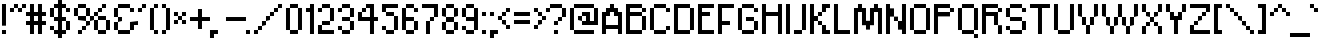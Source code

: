 SplineFontDB: 3.0
FontName: ConnectionIII
FullName: Connection III
FamilyName: Connection III
Weight: Regular
Copyright: Copyright (c) 2019, Jasper, Robert Jablonski @ KineticPlasma Fonts, All Rights Reserved.
UComments: "2017-6-18: Created with FontForge (http://fontforge.org)"
Version: 0.2
ItalicAngle: 0
UnderlinePosition: -100
UnderlineWidth: 50
Ascent: 800
Descent: 200
InvalidEm: 0
LayerCount: 2
Layer: 0 0 "Back" 1
Layer: 1 0 "Fore" 0
XUID: [1021 1014 1531800021 17411]
FSType: 0
OS2Version: 0
OS2_WeightWidthSlopeOnly: 0
OS2_UseTypoMetrics: 1
CreationTime: 1497824401
ModificationTime: 1547878199
PfmFamily: 17
TTFWeight: 400
TTFWidth: 5
LineGap: 90
VLineGap: 0
OS2TypoAscent: 0
OS2TypoAOffset: 1
OS2TypoDescent: 0
OS2TypoDOffset: 1
OS2TypoLinegap: 90
OS2WinAscent: 0
OS2WinAOffset: 1
OS2WinDescent: 0
OS2WinDOffset: 1
HheadAscent: 0
HheadAOffset: 1
HheadDescent: 0
HheadDOffset: 1
OS2Vendor: 'KPFi'
Lookup: 258 0 0 "'kern' Horizontal Kerning in Latin lookup 0" { "'kern' Horizontal Kerning in Latin lookup 0-1" [100,10,3] } ['kern' ('DFLT' <'dflt' > 'latn' <'dflt' > ) ]
MarkAttachClasses: 1
DEI: 91125
LangName: 1033 "" "" "" "Connection III" "" "" "" "" "" "" "" "" "" "SIL Open Font License Version 1.1" "http://scripts.sil.org/OFL"
Encoding: UnicodeBmp
UnicodeInterp: none
NameList: AGL For New Fonts
DisplaySize: -72
AntiAlias: 1
FitToEm: 0
WidthSeparation: 100
WinInfo: 0 16 4
BeginPrivate: 0
EndPrivate
TeXData: 1 0 0 524288 262144 174762 0 1048576 174762 783286 444596 497025 792723 393216 433062 380633 303038 157286 324010 404750 52429 2506097 1059062 262144
BeginChars: 65536 101

StartChar: BasePixel
Encoding: 57344 57344 0
Width: 200
VWidth: 0
Flags: W
HStem: 0 100<50 150>
VStem: 50 100<0 100>
LayerCount: 2
Fore
SplineSet
50 0 m 5
 50 100 l 5
 150 100 l 5
 150 0 l 5
 50 0 l 5
EndSplineSet
Kerns2: 10 -100 "'kern' Horizontal Kerning in Latin lookup 0-1" 10 -100 "'kern' Horizontal Kerning in Latin lookup 0-1" 11 -100 "'kern' Horizontal Kerning in Latin lookup 0-1" 11 -100 "'kern' Horizontal Kerning in Latin lookup 0-1" 16 -50 "'kern' Horizontal Kerning in Latin lookup 0-1" 18 -100 "'kern' Horizontal Kerning in Latin lookup 0-1" 18 -100 "'kern' Horizontal Kerning in Latin lookup 0-1" 19 -100 "'kern' Horizontal Kerning in Latin lookup 0-1" 19 -100 "'kern' Horizontal Kerning in Latin lookup 0-1" 22 -500 "'kern' Horizontal Kerning in Latin lookup 0-1" 22 -500 "'kern' Horizontal Kerning in Latin lookup 0-1" 23 -100 "'kern' Horizontal Kerning in Latin lookup 0-1" 23 -100 "'kern' Horizontal Kerning in Latin lookup 0-1" 24 -100 "'kern' Horizontal Kerning in Latin lookup 0-1" 24 -100 "'kern' Horizontal Kerning in Latin lookup 0-1" 25 -100 "'kern' Horizontal Kerning in Latin lookup 0-1" 25 -100 "'kern' Horizontal Kerning in Latin lookup 0-1" 29 -200 "'kern' Horizontal Kerning in Latin lookup 0-1" 29 -200 "'kern' Horizontal Kerning in Latin lookup 0-1" 32 -300 "'kern' Horizontal Kerning in Latin lookup 0-1" 32 -300 "'kern' Horizontal Kerning in Latin lookup 0-1" 33 -100 "'kern' Horizontal Kerning in Latin lookup 0-1" 33 -100 "'kern' Horizontal Kerning in Latin lookup 0-1" 41 -100 "'kern' Horizontal Kerning in Latin lookup 0-1" 53 -100 "'kern' Horizontal Kerning in Latin lookup 0-1" 54 -100 "'kern' Horizontal Kerning in Latin lookup 0-1" 65 -100 "'kern' Horizontal Kerning in Latin lookup 0-1" 67 -100 "'kern' Horizontal Kerning in Latin lookup 0-1" 70 -200 "'kern' Horizontal Kerning in Latin lookup 0-1" 72 -100 "'kern' Horizontal Kerning in Latin lookup 0-1" 100 -100 "'kern' Horizontal Kerning in Latin lookup 0-1"
EndChar

StartChar: zero
Encoding: 48 48 1
Width: 500
VWidth: 0
Flags: W
HStem: 0 100<150 350> 600 100<150 350>
VStem: 50 100<100 600> 150 200<1 100 601 700> 350 100<101 601>
LayerCount: 2
Fore
SplineSet
50 100 m 1xe0
 50 600 l 1
 150 600 l 1
 150 100 l 1
 50 100 l 1xe0
150 0 m 1xd0
 150 100 l 1
 350 101 l 5xe8
 350 1 l 5
 150 0 l 1xd0
150 600 m 1
 150 700 l 1xd0
 350 701 l 5xc8
 350 601 l 5xd0
 150 600 l 1
350 101 m 5xc8
 350 601 l 5xd0
 450 601 l 5
 450 101 l 5
 350 101 l 5xc8
EndSplineSet
Kerns2: 16 -50 "'kern' Horizontal Kerning in Latin lookup 0-1" 16 -50 "'kern' Horizontal Kerning in Latin lookup 0-1" 54 -100 "'kern' Horizontal Kerning in Latin lookup 0-1"
EndChar

StartChar: Line5x1
Encoding: 57345 57345 2
Width: 600
VWidth: 0
Flags: W
HStem: 0 100<50 550>
LayerCount: 2
Fore
SplineSet
50 0 m 5
 50 100 l 1
 550 100 l 1
 550 0 l 5
 50 0 l 5
EndSplineSet
Kerns2: 10 -100 "'kern' Horizontal Kerning in Latin lookup 0-1" 10 -100 "'kern' Horizontal Kerning in Latin lookup 0-1" 11 -100 "'kern' Horizontal Kerning in Latin lookup 0-1" 11 -100 "'kern' Horizontal Kerning in Latin lookup 0-1" 16 -50 "'kern' Horizontal Kerning in Latin lookup 0-1" 18 -100 "'kern' Horizontal Kerning in Latin lookup 0-1" 18 -100 "'kern' Horizontal Kerning in Latin lookup 0-1" 19 -100 "'kern' Horizontal Kerning in Latin lookup 0-1" 19 -100 "'kern' Horizontal Kerning in Latin lookup 0-1" 22 -500 "'kern' Horizontal Kerning in Latin lookup 0-1" 22 -500 "'kern' Horizontal Kerning in Latin lookup 0-1" 23 -100 "'kern' Horizontal Kerning in Latin lookup 0-1" 23 -100 "'kern' Horizontal Kerning in Latin lookup 0-1" 24 -100 "'kern' Horizontal Kerning in Latin lookup 0-1" 24 -100 "'kern' Horizontal Kerning in Latin lookup 0-1" 25 -100 "'kern' Horizontal Kerning in Latin lookup 0-1" 25 -100 "'kern' Horizontal Kerning in Latin lookup 0-1" 29 -200 "'kern' Horizontal Kerning in Latin lookup 0-1" 29 -200 "'kern' Horizontal Kerning in Latin lookup 0-1" 32 -300 "'kern' Horizontal Kerning in Latin lookup 0-1" 32 -300 "'kern' Horizontal Kerning in Latin lookup 0-1" 33 -100 "'kern' Horizontal Kerning in Latin lookup 0-1" 33 -100 "'kern' Horizontal Kerning in Latin lookup 0-1" 41 -100 "'kern' Horizontal Kerning in Latin lookup 0-1" 53 -100 "'kern' Horizontal Kerning in Latin lookup 0-1" 54 -100 "'kern' Horizontal Kerning in Latin lookup 0-1" 65 -100 "'kern' Horizontal Kerning in Latin lookup 0-1" 67 -100 "'kern' Horizontal Kerning in Latin lookup 0-1" 70 -200 "'kern' Horizontal Kerning in Latin lookup 0-1" 72 -100 "'kern' Horizontal Kerning in Latin lookup 0-1" 100 -100 "'kern' Horizontal Kerning in Latin lookup 0-1"
EndChar

StartChar: Line3x1
Encoding: 57346 57346 3
Width: 400
VWidth: 0
Flags: W
HStem: 0 100<50 350>
VStem: 50 300<0 100>
LayerCount: 2
Fore
SplineSet
50 0 m 1
 50 100 l 5
 350 100 l 5
 350 0 l 1
 50 0 l 1
EndSplineSet
Kerns2: 10 -100 "'kern' Horizontal Kerning in Latin lookup 0-1" 10 -100 "'kern' Horizontal Kerning in Latin lookup 0-1" 11 -100 "'kern' Horizontal Kerning in Latin lookup 0-1" 11 -100 "'kern' Horizontal Kerning in Latin lookup 0-1" 16 -50 "'kern' Horizontal Kerning in Latin lookup 0-1" 18 -100 "'kern' Horizontal Kerning in Latin lookup 0-1" 18 -100 "'kern' Horizontal Kerning in Latin lookup 0-1" 19 -100 "'kern' Horizontal Kerning in Latin lookup 0-1" 19 -100 "'kern' Horizontal Kerning in Latin lookup 0-1" 22 -500 "'kern' Horizontal Kerning in Latin lookup 0-1" 22 -500 "'kern' Horizontal Kerning in Latin lookup 0-1" 23 -100 "'kern' Horizontal Kerning in Latin lookup 0-1" 23 -100 "'kern' Horizontal Kerning in Latin lookup 0-1" 24 -100 "'kern' Horizontal Kerning in Latin lookup 0-1" 24 -100 "'kern' Horizontal Kerning in Latin lookup 0-1" 25 -100 "'kern' Horizontal Kerning in Latin lookup 0-1" 25 -100 "'kern' Horizontal Kerning in Latin lookup 0-1" 29 -200 "'kern' Horizontal Kerning in Latin lookup 0-1" 29 -200 "'kern' Horizontal Kerning in Latin lookup 0-1" 32 -300 "'kern' Horizontal Kerning in Latin lookup 0-1" 32 -300 "'kern' Horizontal Kerning in Latin lookup 0-1" 33 -100 "'kern' Horizontal Kerning in Latin lookup 0-1" 33 -100 "'kern' Horizontal Kerning in Latin lookup 0-1" 41 -100 "'kern' Horizontal Kerning in Latin lookup 0-1" 53 -100 "'kern' Horizontal Kerning in Latin lookup 0-1" 54 -100 "'kern' Horizontal Kerning in Latin lookup 0-1" 65 -100 "'kern' Horizontal Kerning in Latin lookup 0-1" 67 -100 "'kern' Horizontal Kerning in Latin lookup 0-1" 70 -200 "'kern' Horizontal Kerning in Latin lookup 0-1" 72 -100 "'kern' Horizontal Kerning in Latin lookup 0-1" 100 -100 "'kern' Horizontal Kerning in Latin lookup 0-1"
EndChar

StartChar: one
Encoding: 49 49 4
Width: 300
VWidth: 0
Flags: W
HStem: 0 21G<150 250> 500 100<50 150> 680 20G<150 250>
VStem: 150 100<0 500 600 700>
LayerCount: 2
Fore
SplineSet
50 500 m 1
 50 600 l 1
 150 600 l 1
 150 700 l 1
 250 700 l 1
 250 0 l 1
 150 0 l 1
 150 500 l 1
 50 500 l 1
EndSplineSet
Kerns2: 10 -100 "'kern' Horizontal Kerning in Latin lookup 0-1" 10 -100 "'kern' Horizontal Kerning in Latin lookup 0-1" 11 -100 "'kern' Horizontal Kerning in Latin lookup 0-1" 11 -100 "'kern' Horizontal Kerning in Latin lookup 0-1" 16 -50 "'kern' Horizontal Kerning in Latin lookup 0-1" 16 -50 "'kern' Horizontal Kerning in Latin lookup 0-1" 18 -100 "'kern' Horizontal Kerning in Latin lookup 0-1" 18 -100 "'kern' Horizontal Kerning in Latin lookup 0-1" 19 -100 "'kern' Horizontal Kerning in Latin lookup 0-1" 19 -100 "'kern' Horizontal Kerning in Latin lookup 0-1" 22 -100 "'kern' Horizontal Kerning in Latin lookup 0-1" 22 -100 "'kern' Horizontal Kerning in Latin lookup 0-1" 23 -100 "'kern' Horizontal Kerning in Latin lookup 0-1" 23 -100 "'kern' Horizontal Kerning in Latin lookup 0-1" 25 -100 "'kern' Horizontal Kerning in Latin lookup 0-1" 25 -100 "'kern' Horizontal Kerning in Latin lookup 0-1" 29 -100 "'kern' Horizontal Kerning in Latin lookup 0-1" 29 -100 "'kern' Horizontal Kerning in Latin lookup 0-1" 32 -100 "'kern' Horizontal Kerning in Latin lookup 0-1" 32 -100 "'kern' Horizontal Kerning in Latin lookup 0-1" 33 -100 "'kern' Horizontal Kerning in Latin lookup 0-1" 33 -100 "'kern' Horizontal Kerning in Latin lookup 0-1" 41 -100 "'kern' Horizontal Kerning in Latin lookup 0-1" 53 -100 "'kern' Horizontal Kerning in Latin lookup 0-1" 54 -100 "'kern' Horizontal Kerning in Latin lookup 0-1" 65 -100 "'kern' Horizontal Kerning in Latin lookup 0-1" 67 -100 "'kern' Horizontal Kerning in Latin lookup 0-1" 70 -100 "'kern' Horizontal Kerning in Latin lookup 0-1" 72 -100 "'kern' Horizontal Kerning in Latin lookup 0-1" 100 -100 "'kern' Horizontal Kerning in Latin lookup 0-1"
EndChar

StartChar: T
Encoding: 84 84 5
Width: 600
VWidth: 0
Flags: W
HStem: 0 21G<250 350> 600 100<50 250 350 550>
VStem: 250 100<0 600>
LayerCount: 2
Fore
SplineSet
50 600 m 1
 50 700 l 1
 550 700 l 1
 550 600 l 1
 350 600 l 5
 350 0 l 5
 250 0 l 1
 250 600 l 1
 50 600 l 1
EndSplineSet
Kerns2: 26 -100 "'kern' Horizontal Kerning in Latin lookup 0-1" 49 -200 "'kern' Horizontal Kerning in Latin lookup 0-1" 62 -100 "'kern' Horizontal Kerning in Latin lookup 0-1" 63 -100 "'kern' Horizontal Kerning in Latin lookup 0-1" 75 -200 "'kern' Horizontal Kerning in Latin lookup 0-1" 77 -200 "'kern' Horizontal Kerning in Latin lookup 0-1" 78 -200 "'kern' Horizontal Kerning in Latin lookup 0-1" 79 -200 "'kern' Horizontal Kerning in Latin lookup 0-1" 80 -200 "'kern' Horizontal Kerning in Latin lookup 0-1" 81 -200 "'kern' Horizontal Kerning in Latin lookup 0-1" 82 -200 "'kern' Horizontal Kerning in Latin lookup 0-1" 83 -200 "'kern' Horizontal Kerning in Latin lookup 0-1" 84 -200 "'kern' Horizontal Kerning in Latin lookup 0-1" 85 -200 "'kern' Horizontal Kerning in Latin lookup 0-1" 86 -200 "'kern' Horizontal Kerning in Latin lookup 0-1" 87 -200 "'kern' Horizontal Kerning in Latin lookup 0-1" 90 -100 "'kern' Horizontal Kerning in Latin lookup 0-1" 92 -200 "'kern' Horizontal Kerning in Latin lookup 0-1" 93 -100 "'kern' Horizontal Kerning in Latin lookup 0-1" 94 -100 "'kern' Horizontal Kerning in Latin lookup 0-1" 95 -200 "'kern' Horizontal Kerning in Latin lookup 0-1" 96 -200 "'kern' Horizontal Kerning in Latin lookup 0-1" 97 -200 "'kern' Horizontal Kerning in Latin lookup 0-1" 98 -200 "'kern' Horizontal Kerning in Latin lookup 0-1" 99 -200 "'kern' Horizontal Kerning in Latin lookup 0-1"
EndChar

StartChar: period
Encoding: 46 46 6
Width: 200
VWidth: 0
Flags: W
HStem: 0 100<50 150>
VStem: 50 100<0 100>
LayerCount: 2
Fore
SplineSet
50 0 m 5
 50 100 l 5
 150 100 l 5
 150 0 l 5
 50 0 l 5
EndSplineSet
Kerns2: 10 -100 "'kern' Horizontal Kerning in Latin lookup 0-1" 10 -100 "'kern' Horizontal Kerning in Latin lookup 0-1" 11 -100 "'kern' Horizontal Kerning in Latin lookup 0-1" 11 -100 "'kern' Horizontal Kerning in Latin lookup 0-1" 16 -50 "'kern' Horizontal Kerning in Latin lookup 0-1" 16 -50 "'kern' Horizontal Kerning in Latin lookup 0-1" 18 -100 "'kern' Horizontal Kerning in Latin lookup 0-1" 18 -100 "'kern' Horizontal Kerning in Latin lookup 0-1" 19 -100 "'kern' Horizontal Kerning in Latin lookup 0-1" 19 -100 "'kern' Horizontal Kerning in Latin lookup 0-1" 22 -500 "'kern' Horizontal Kerning in Latin lookup 0-1" 22 -500 "'kern' Horizontal Kerning in Latin lookup 0-1" 23 -100 "'kern' Horizontal Kerning in Latin lookup 0-1" 23 -100 "'kern' Horizontal Kerning in Latin lookup 0-1" 24 -100 "'kern' Horizontal Kerning in Latin lookup 0-1" 24 -100 "'kern' Horizontal Kerning in Latin lookup 0-1" 25 -100 "'kern' Horizontal Kerning in Latin lookup 0-1" 25 -100 "'kern' Horizontal Kerning in Latin lookup 0-1" 29 -200 "'kern' Horizontal Kerning in Latin lookup 0-1" 29 -200 "'kern' Horizontal Kerning in Latin lookup 0-1" 32 -300 "'kern' Horizontal Kerning in Latin lookup 0-1" 32 -300 "'kern' Horizontal Kerning in Latin lookup 0-1" 33 -100 "'kern' Horizontal Kerning in Latin lookup 0-1" 33 -100 "'kern' Horizontal Kerning in Latin lookup 0-1" 41 -100 "'kern' Horizontal Kerning in Latin lookup 0-1" 53 -100 "'kern' Horizontal Kerning in Latin lookup 0-1" 54 -100 "'kern' Horizontal Kerning in Latin lookup 0-1" 65 -100 "'kern' Horizontal Kerning in Latin lookup 0-1" 67 -100 "'kern' Horizontal Kerning in Latin lookup 0-1" 70 -200 "'kern' Horizontal Kerning in Latin lookup 0-1" 72 -100 "'kern' Horizontal Kerning in Latin lookup 0-1" 100 -100 "'kern' Horizontal Kerning in Latin lookup 0-1"
EndChar

StartChar: comma
Encoding: 44 44 7
Width: 300
VWidth: 0
Flags: W
HStem: 0 100<150 250>
VStem: 50 100<-100 0>
LayerCount: 2
Fore
SplineSet
50 -100 m 5
 50 100 l 5
 250 100 l 1
 250 0 l 1
 150 0 l 1
 150 -100 l 1
 50 -100 l 5
EndSplineSet
Kerns2: 10 100 "'kern' Horizontal Kerning in Latin lookup 0-1" 10 100 "'kern' Horizontal Kerning in Latin lookup 0-1" 11 100 "'kern' Horizontal Kerning in Latin lookup 0-1" 11 100 "'kern' Horizontal Kerning in Latin lookup 0-1" 16 50 "'kern' Horizontal Kerning in Latin lookup 0-1" 16 50 "'kern' Horizontal Kerning in Latin lookup 0-1" 18 100 "'kern' Horizontal Kerning in Latin lookup 0-1" 18 100 "'kern' Horizontal Kerning in Latin lookup 0-1" 19 100 "'kern' Horizontal Kerning in Latin lookup 0-1" 19 100 "'kern' Horizontal Kerning in Latin lookup 0-1" 22 500 "'kern' Horizontal Kerning in Latin lookup 0-1" 22 500 "'kern' Horizontal Kerning in Latin lookup 0-1" 23 100 "'kern' Horizontal Kerning in Latin lookup 0-1" 23 100 "'kern' Horizontal Kerning in Latin lookup 0-1" 24 100 "'kern' Horizontal Kerning in Latin lookup 0-1" 24 100 "'kern' Horizontal Kerning in Latin lookup 0-1" 25 100 "'kern' Horizontal Kerning in Latin lookup 0-1" 25 100 "'kern' Horizontal Kerning in Latin lookup 0-1" 29 200 "'kern' Horizontal Kerning in Latin lookup 0-1" 29 200 "'kern' Horizontal Kerning in Latin lookup 0-1" 32 300 "'kern' Horizontal Kerning in Latin lookup 0-1" 32 300 "'kern' Horizontal Kerning in Latin lookup 0-1" 33 100 "'kern' Horizontal Kerning in Latin lookup 0-1" 33 100 "'kern' Horizontal Kerning in Latin lookup 0-1" 41 100 "'kern' Horizontal Kerning in Latin lookup 0-1" 53 100 "'kern' Horizontal Kerning in Latin lookup 0-1" 65 100 "'kern' Horizontal Kerning in Latin lookup 0-1" 67 100 "'kern' Horizontal Kerning in Latin lookup 0-1" 70 200 "'kern' Horizontal Kerning in Latin lookup 0-1" 72 100 "'kern' Horizontal Kerning in Latin lookup 0-1" 100 100 "'kern' Horizontal Kerning in Latin lookup 0-1"
EndChar

StartChar: colon
Encoding: 58 58 8
Width: 200
VWidth: 0
Flags: W
HStem: 0 100<50 150> 400 100<50 150>
VStem: 50 100<0 100 400 500>
LayerCount: 2
Fore
SplineSet
50 0 m 1
 50 100 l 1
 150 100 l 1
 150 0 l 1
 50 0 l 1
50 400 m 5
 50 500 l 5
 150 500 l 5
 150 400 l 5
 50 400 l 5
EndSplineSet
Kerns2: 16 -50 "'kern' Horizontal Kerning in Latin lookup 0-1" 16 -50 "'kern' Horizontal Kerning in Latin lookup 0-1" 18 -100 "'kern' Horizontal Kerning in Latin lookup 0-1" 18 -100 "'kern' Horizontal Kerning in Latin lookup 0-1" 19 -100 "'kern' Horizontal Kerning in Latin lookup 0-1" 19 -100 "'kern' Horizontal Kerning in Latin lookup 0-1" 22 -100 "'kern' Horizontal Kerning in Latin lookup 0-1" 22 -100 "'kern' Horizontal Kerning in Latin lookup 0-1" 33 -100 "'kern' Horizontal Kerning in Latin lookup 0-1" 33 -100 "'kern' Horizontal Kerning in Latin lookup 0-1" 53 -100 "'kern' Horizontal Kerning in Latin lookup 0-1" 54 -100 "'kern' Horizontal Kerning in Latin lookup 0-1" 100 -100 "'kern' Horizontal Kerning in Latin lookup 0-1"
EndChar

StartChar: semicolon
Encoding: 59 59 9
Width: 300
VWidth: 0
Flags: W
HStem: 0 100<150 250> 400 100<50 150>
VStem: 50 100<-100 0 400 500>
LayerCount: 2
Fore
SplineSet
50 -100 m 5
 50 100 l 5
 250 100 l 5
 250 0 l 5
 150 0 l 5
 150 -100 l 5
 50 -100 l 5
50 400 m 1
 50 500 l 1
 150 500 l 1
 150 400 l 1
 50 400 l 1
EndSplineSet
Kerns2: 10 -100 "'kern' Horizontal Kerning in Latin lookup 0-1" 10 -100 "'kern' Horizontal Kerning in Latin lookup 0-1" 11 -100 "'kern' Horizontal Kerning in Latin lookup 0-1" 11 -100 "'kern' Horizontal Kerning in Latin lookup 0-1" 16 -50 "'kern' Horizontal Kerning in Latin lookup 0-1" 16 -50 "'kern' Horizontal Kerning in Latin lookup 0-1" 18 -100 "'kern' Horizontal Kerning in Latin lookup 0-1" 18 -100 "'kern' Horizontal Kerning in Latin lookup 0-1" 19 -100 "'kern' Horizontal Kerning in Latin lookup 0-1" 19 -100 "'kern' Horizontal Kerning in Latin lookup 0-1" 22 -200 "'kern' Horizontal Kerning in Latin lookup 0-1" 22 -200 "'kern' Horizontal Kerning in Latin lookup 0-1" 23 -100 "'kern' Horizontal Kerning in Latin lookup 0-1" 23 -100 "'kern' Horizontal Kerning in Latin lookup 0-1" 25 -100 "'kern' Horizontal Kerning in Latin lookup 0-1" 25 -100 "'kern' Horizontal Kerning in Latin lookup 0-1" 29 -100 "'kern' Horizontal Kerning in Latin lookup 0-1" 29 -100 "'kern' Horizontal Kerning in Latin lookup 0-1" 32 -100 "'kern' Horizontal Kerning in Latin lookup 0-1" 32 -100 "'kern' Horizontal Kerning in Latin lookup 0-1" 33 -100 "'kern' Horizontal Kerning in Latin lookup 0-1" 33 -100 "'kern' Horizontal Kerning in Latin lookup 0-1" 41 -100 "'kern' Horizontal Kerning in Latin lookup 0-1" 53 -100 "'kern' Horizontal Kerning in Latin lookup 0-1" 65 -100 "'kern' Horizontal Kerning in Latin lookup 0-1" 67 -100 "'kern' Horizontal Kerning in Latin lookup 0-1" 70 -100 "'kern' Horizontal Kerning in Latin lookup 0-1" 72 -100 "'kern' Horizontal Kerning in Latin lookup 0-1" 100 -100 "'kern' Horizontal Kerning in Latin lookup 0-1"
EndChar

StartChar: hyphen
Encoding: 45 45 10
Width: 600
VWidth: 0
Flags: W
HStem: 300 100<50 550>
LayerCount: 2
Fore
SplineSet
50 300 m 1
 50 400 l 1
 550 400 l 5
 550 300 l 5
 50 300 l 1
EndSplineSet
Kerns2: 0 -100 "'kern' Horizontal Kerning in Latin lookup 0-1" 0 -100 "'kern' Horizontal Kerning in Latin lookup 0-1" 2 -100 "'kern' Horizontal Kerning in Latin lookup 0-1" 2 -100 "'kern' Horizontal Kerning in Latin lookup 0-1" 3 -100 "'kern' Horizontal Kerning in Latin lookup 0-1" 3 -100 "'kern' Horizontal Kerning in Latin lookup 0-1" 4 -100 "'kern' Horizontal Kerning in Latin lookup 0-1" 4 -100 "'kern' Horizontal Kerning in Latin lookup 0-1" 6 -100 "'kern' Horizontal Kerning in Latin lookup 0-1" 6 -100 "'kern' Horizontal Kerning in Latin lookup 0-1" 7 -100 "'kern' Horizontal Kerning in Latin lookup 0-1" 7 -100 "'kern' Horizontal Kerning in Latin lookup 0-1" 15 -200 "'kern' Horizontal Kerning in Latin lookup 0-1" 15 -200 "'kern' Horizontal Kerning in Latin lookup 0-1" 16 -50 "'kern' Horizontal Kerning in Latin lookup 0-1" 16 -50 "'kern' Horizontal Kerning in Latin lookup 0-1" 18 -100 "'kern' Horizontal Kerning in Latin lookup 0-1" 18 -100 "'kern' Horizontal Kerning in Latin lookup 0-1" 19 -100 "'kern' Horizontal Kerning in Latin lookup 0-1" 19 -100 "'kern' Horizontal Kerning in Latin lookup 0-1" 21 -200 "'kern' Horizontal Kerning in Latin lookup 0-1" 21 -200 "'kern' Horizontal Kerning in Latin lookup 0-1" 22 -200 "'kern' Horizontal Kerning in Latin lookup 0-1" 22 -200 "'kern' Horizontal Kerning in Latin lookup 0-1" 24 -100 "'kern' Horizontal Kerning in Latin lookup 0-1" 24 -100 "'kern' Horizontal Kerning in Latin lookup 0-1" 30 -100 "'kern' Horizontal Kerning in Latin lookup 0-1" 30 -100 "'kern' Horizontal Kerning in Latin lookup 0-1" 31 -100 "'kern' Horizontal Kerning in Latin lookup 0-1" 31 -100 "'kern' Horizontal Kerning in Latin lookup 0-1" 33 -200 "'kern' Horizontal Kerning in Latin lookup 0-1" 33 -200 "'kern' Horizontal Kerning in Latin lookup 0-1" 52 -200 "'kern' Horizontal Kerning in Latin lookup 0-1" 53 -100 "'kern' Horizontal Kerning in Latin lookup 0-1" 54 -100 "'kern' Horizontal Kerning in Latin lookup 0-1" 65 -100 "'kern' Horizontal Kerning in Latin lookup 0-1" 70 -200 "'kern' Horizontal Kerning in Latin lookup 0-1" 73 -200 "'kern' Horizontal Kerning in Latin lookup 0-1" 100 -100 "'kern' Horizontal Kerning in Latin lookup 0-1"
EndChar

StartChar: equal
Encoding: 61 61 11
Width: 500
VWidth: 0
Flags: W
HStem: 200 100<50 450> 400 100<50 450>
LayerCount: 2
Fore
SplineSet
50 200 m 1
 50 300 l 1
 450 300 l 1
 450 200 l 1
 50 200 l 1
50 400 m 5
 50 500 l 1
 450 500 l 1
 450 400 l 1
 50 400 l 5
EndSplineSet
Kerns2: 0 -100 "'kern' Horizontal Kerning in Latin lookup 0-1" 0 -100 "'kern' Horizontal Kerning in Latin lookup 0-1" 2 -100 "'kern' Horizontal Kerning in Latin lookup 0-1" 2 -100 "'kern' Horizontal Kerning in Latin lookup 0-1" 3 -100 "'kern' Horizontal Kerning in Latin lookup 0-1" 3 -100 "'kern' Horizontal Kerning in Latin lookup 0-1" 6 -100 "'kern' Horizontal Kerning in Latin lookup 0-1" 6 -100 "'kern' Horizontal Kerning in Latin lookup 0-1" 7 -100 "'kern' Horizontal Kerning in Latin lookup 0-1" 7 -100 "'kern' Horizontal Kerning in Latin lookup 0-1" 15 -200 "'kern' Horizontal Kerning in Latin lookup 0-1" 15 -200 "'kern' Horizontal Kerning in Latin lookup 0-1" 16 -50 "'kern' Horizontal Kerning in Latin lookup 0-1" 16 -50 "'kern' Horizontal Kerning in Latin lookup 0-1" 18 -100 "'kern' Horizontal Kerning in Latin lookup 0-1" 18 -100 "'kern' Horizontal Kerning in Latin lookup 0-1" 19 -100 "'kern' Horizontal Kerning in Latin lookup 0-1" 19 -100 "'kern' Horizontal Kerning in Latin lookup 0-1" 21 -100 "'kern' Horizontal Kerning in Latin lookup 0-1" 21 -100 "'kern' Horizontal Kerning in Latin lookup 0-1" 22 -100 "'kern' Horizontal Kerning in Latin lookup 0-1" 22 -100 "'kern' Horizontal Kerning in Latin lookup 0-1" 33 -200 "'kern' Horizontal Kerning in Latin lookup 0-1" 33 -200 "'kern' Horizontal Kerning in Latin lookup 0-1" 52 -200 "'kern' Horizontal Kerning in Latin lookup 0-1" 53 -100 "'kern' Horizontal Kerning in Latin lookup 0-1" 54 -100 "'kern' Horizontal Kerning in Latin lookup 0-1" 73 -200 "'kern' Horizontal Kerning in Latin lookup 0-1" 100 -100 "'kern' Horizontal Kerning in Latin lookup 0-1"
EndChar

StartChar: U
Encoding: 85 85 12
Width: 600
VWidth: 0
Flags: W
HStem: 0 100<150 450> 680 20G<50 150 450 550>
VStem: 50 100<100 700> 450 100<100 700>
LayerCount: 2
Fore
SplineSet
50 100 m 1
 50 700 l 5
 150 700 l 5
 150 100 l 1
 50 100 l 1
150 0 m 1
 150 100 l 1
 450 100 l 1
 450 0 l 1
 150 0 l 1
450 100 m 1
 450 700 l 5
 550 700 l 5
 550 100 l 1
 450 100 l 1
EndSplineSet
Kerns2: 90 -100 "'kern' Horizontal Kerning in Latin lookup 0-1"
EndChar

StartChar: O
Encoding: 79 79 13
Width: 600
VWidth: 0
Flags: W
HStem: 0 100<150 450> 600 100<150 450>
VStem: 50 100<100 600> 150 300<0 100 600 700> 450 100<100 600>
LayerCount: 2
Fore
SplineSet
50 100 m 1xe0
 50 600 l 1
 150 600 l 1
 150 100 l 1
 50 100 l 1xe0
150 0 m 1xd0
 150 100 l 1xe0
 450 100 l 1
 450 0 l 1
 150 0 l 1xd0
150 600 m 1
 150 700 l 5
 450 700 l 1
 450 600 l 1xd0
 150 600 l 1
450 100 m 1
 450 600 l 1xd0
 550 600 l 1
 550 100 l 1xc8
 450 100 l 1
EndSplineSet
Kerns2: 90 -100 "'kern' Horizontal Kerning in Latin lookup 0-1"
EndChar

StartChar: parenleft
Encoding: 40 40 14
Width: 300
VWidth: 0
Flags: W
HStem: 0 100<150 250> 600 100<150 250>
VStem: 50 100<100 600> 150 100<0 100 600 700>
LayerCount: 2
Fore
SplineSet
50 100 m 1xe0
 50 600 l 1
 150 600 l 1xe0
 150 700 l 1
 250 700 l 1
 250 600 l 1xd0
 150 600 l 1
 150 100 l 1xe0
 250 100 l 1
 250 0 l 1
 150 0 l 1xd0
 150 100 l 1
 50 100 l 1xe0
EndSplineSet
Kerns2: 10 -200 "'kern' Horizontal Kerning in Latin lookup 0-1" 10 -200 "'kern' Horizontal Kerning in Latin lookup 0-1" 11 -200 "'kern' Horizontal Kerning in Latin lookup 0-1" 11 -200 "'kern' Horizontal Kerning in Latin lookup 0-1" 16 -50 "'kern' Horizontal Kerning in Latin lookup 0-1" 16 -50 "'kern' Horizontal Kerning in Latin lookup 0-1" 23 -200 "'kern' Horizontal Kerning in Latin lookup 0-1" 23 -200 "'kern' Horizontal Kerning in Latin lookup 0-1" 25 -200 "'kern' Horizontal Kerning in Latin lookup 0-1" 25 -200 "'kern' Horizontal Kerning in Latin lookup 0-1" 32 -200 "'kern' Horizontal Kerning in Latin lookup 0-1" 32 -200 "'kern' Horizontal Kerning in Latin lookup 0-1" 41 -200 "'kern' Horizontal Kerning in Latin lookup 0-1" 54 -100 "'kern' Horizontal Kerning in Latin lookup 0-1" 65 -100 "'kern' Horizontal Kerning in Latin lookup 0-1" 67 -100 "'kern' Horizontal Kerning in Latin lookup 0-1" 72 -100 "'kern' Horizontal Kerning in Latin lookup 0-1"
EndChar

StartChar: parenright
Encoding: 41 41 15
Width: 300
VWidth: 0
Flags: W
HStem: 0 100<50 150> 600 100<50 150>
VStem: 50 100<0 100 600 700> 150 100<100 600>
LayerCount: 2
Fore
SplineSet
50 0 m 1xe0
 50 100 l 1
 150 100 l 1
 150 0 l 1
 50 0 l 1xe0
50 600 m 1
 50 700 l 1
 150 700 l 1
 150 600 l 1xe0
 250 600 l 1
 250 100 l 1xd0
 150 100 l 1
 150 600 l 1
 50 600 l 1
EndSplineSet
Kerns2: 16 -50 "'kern' Horizontal Kerning in Latin lookup 0-1" 54 -100 "'kern' Horizontal Kerning in Latin lookup 0-1"
EndChar

StartChar: space
Encoding: 32 32 16
Width: 100
VWidth: 0
Flags: W
LayerCount: 2
Kerns2: 0 -550 "'kern' Horizontal Kerning in Latin lookup 0-1" 1 -450 "'kern' Horizontal Kerning in Latin lookup 0-1" 1 -550 "'kern' Horizontal Kerning in Latin lookup 0-1" 2 -550 "'kern' Horizontal Kerning in Latin lookup 0-1" 3 -550 "'kern' Horizontal Kerning in Latin lookup 0-1" 4 -550 "'kern' Horizontal Kerning in Latin lookup 0-1" 4 -450 "'kern' Horizontal Kerning in Latin lookup 0-1" 6 -550 "'kern' Horizontal Kerning in Latin lookup 0-1" 6 -450 "'kern' Horizontal Kerning in Latin lookup 0-1" 7 -550 "'kern' Horizontal Kerning in Latin lookup 0-1" 7 -450 "'kern' Horizontal Kerning in Latin lookup 0-1" 8 -450 "'kern' Horizontal Kerning in Latin lookup 0-1" 8 -550 "'kern' Horizontal Kerning in Latin lookup 0-1" 9 -450 "'kern' Horizontal Kerning in Latin lookup 0-1" 9 -550 "'kern' Horizontal Kerning in Latin lookup 0-1" 10 -550 "'kern' Horizontal Kerning in Latin lookup 0-1" 10 -450 "'kern' Horizontal Kerning in Latin lookup 0-1" 11 -450 "'kern' Horizontal Kerning in Latin lookup 0-1" 11 -550 "'kern' Horizontal Kerning in Latin lookup 0-1" 14 -450 "'kern' Horizontal Kerning in Latin lookup 0-1" 14 -550 "'kern' Horizontal Kerning in Latin lookup 0-1" 15 -550 "'kern' Horizontal Kerning in Latin lookup 0-1" 16 -500 "'kern' Horizontal Kerning in Latin lookup 0-1" 17 -450 "'kern' Horizontal Kerning in Latin lookup 0-1" 17 -550 "'kern' Horizontal Kerning in Latin lookup 0-1" 18 -550 "'kern' Horizontal Kerning in Latin lookup 0-1" 18 -450 "'kern' Horizontal Kerning in Latin lookup 0-1" 19 -550 "'kern' Horizontal Kerning in Latin lookup 0-1" 19 -450 "'kern' Horizontal Kerning in Latin lookup 0-1" 20 -550 "'kern' Horizontal Kerning in Latin lookup 0-1" 20 -450 "'kern' Horizontal Kerning in Latin lookup 0-1" 21 -550 "'kern' Horizontal Kerning in Latin lookup 0-1" 21 -450 "'kern' Horizontal Kerning in Latin lookup 0-1" 22 -550 "'kern' Horizontal Kerning in Latin lookup 0-1" 22 -450 "'kern' Horizontal Kerning in Latin lookup 0-1" 23 -450 "'kern' Horizontal Kerning in Latin lookup 0-1" 23 -550 "'kern' Horizontal Kerning in Latin lookup 0-1" 24 -450 "'kern' Horizontal Kerning in Latin lookup 0-1" 24 -550 "'kern' Horizontal Kerning in Latin lookup 0-1" 25 -450 "'kern' Horizontal Kerning in Latin lookup 0-1" 25 -550 "'kern' Horizontal Kerning in Latin lookup 0-1" 27 -550 "'kern' Horizontal Kerning in Latin lookup 0-1" 27 -450 "'kern' Horizontal Kerning in Latin lookup 0-1" 29 -450 "'kern' Horizontal Kerning in Latin lookup 0-1" 29 -550 "'kern' Horizontal Kerning in Latin lookup 0-1" 30 -450 "'kern' Horizontal Kerning in Latin lookup 0-1" 30 -550 "'kern' Horizontal Kerning in Latin lookup 0-1" 31 -550 "'kern' Horizontal Kerning in Latin lookup 0-1" 31 -450 "'kern' Horizontal Kerning in Latin lookup 0-1" 32 -450 "'kern' Horizontal Kerning in Latin lookup 0-1" 32 -550 "'kern' Horizontal Kerning in Latin lookup 0-1" 33 -450 "'kern' Horizontal Kerning in Latin lookup 0-1" 33 -550 "'kern' Horizontal Kerning in Latin lookup 0-1" 34 -550 "'kern' Horizontal Kerning in Latin lookup 0-1" 34 -450 "'kern' Horizontal Kerning in Latin lookup 0-1" 35 -550 "'kern' Horizontal Kerning in Latin lookup 0-1" 35 -450 "'kern' Horizontal Kerning in Latin lookup 0-1" 36 -450 "'kern' Horizontal Kerning in Latin lookup 0-1" 36 -550 "'kern' Horizontal Kerning in Latin lookup 0-1" 37 -550 "'kern' Horizontal Kerning in Latin lookup 0-1" 37 -450 "'kern' Horizontal Kerning in Latin lookup 0-1" 38 -550 "'kern' Horizontal Kerning in Latin lookup 0-1" 38 -450 "'kern' Horizontal Kerning in Latin lookup 0-1" 41 -450 "'kern' Horizontal Kerning in Latin lookup 0-1" 51 -450 "'kern' Horizontal Kerning in Latin lookup 0-1" 52 -450 "'kern' Horizontal Kerning in Latin lookup 0-1" 53 -450 "'kern' Horizontal Kerning in Latin lookup 0-1" 54 -450 "'kern' Horizontal Kerning in Latin lookup 0-1" 65 -450 "'kern' Horizontal Kerning in Latin lookup 0-1" 66 -450 "'kern' Horizontal Kerning in Latin lookup 0-1" 67 -450 "'kern' Horizontal Kerning in Latin lookup 0-1" 68 -450 "'kern' Horizontal Kerning in Latin lookup 0-1" 69 -450 "'kern' Horizontal Kerning in Latin lookup 0-1" 70 -450 "'kern' Horizontal Kerning in Latin lookup 0-1" 71 -450 "'kern' Horizontal Kerning in Latin lookup 0-1" 72 -450 "'kern' Horizontal Kerning in Latin lookup 0-1" 73 -450 "'kern' Horizontal Kerning in Latin lookup 0-1" 100 -450 "'kern' Horizontal Kerning in Latin lookup 0-1"
EndChar

StartChar: exclam
Encoding: 33 33 17
Width: 200
VWidth: 0
Flags: W
HStem: 0 100<50 150> 680 20G<50 150>
VStem: 50 100<0 100 200 700>
LayerCount: 2
Fore
SplineSet
50 0 m 1
 50 100 l 1
 150 100 l 1
 150 0 l 1
 50 0 l 1
50 200 m 1
 50 700 l 5
 150 700 l 5
 150 200 l 1
 50 200 l 1
EndSplineSet
Kerns2: 16 -50 "'kern' Horizontal Kerning in Latin lookup 0-1" 16 -50 "'kern' Horizontal Kerning in Latin lookup 0-1" 54 -100 "'kern' Horizontal Kerning in Latin lookup 0-1"
EndChar

StartChar: quotedbl
Encoding: 34 34 18
Width: 500
VWidth: 0
Flags: W
HStem: 500 100<50 150 250 350> 600 100<150 250 350 450>
VStem: 50 100<500 600> 150 100<600 700> 250 100<500 600> 350 100<600 700>
LayerCount: 2
Fore
SplineSet
50 500 m 1xa0
 50 600 l 1
 150 600 l 1
 150 500 l 1
 50 500 l 1xa0
150 600 m 1
 150 700 l 1
 250 700 l 1x50
 250 600 l 1x90
 150 600 l 1
250 500 m 1x88
 250 600 l 1x90
 350 600 l 1
 350 500 l 1
 250 500 l 1x88
350 600 m 1x88
 350 700 l 1
 450 700 l 1
 450 600 l 1x44
 350 600 l 1x88
EndSplineSet
Kerns2: 0 -100 "'kern' Horizontal Kerning in Latin lookup 0-1" 0 -100 "'kern' Horizontal Kerning in Latin lookup 0-1" 2 -100 "'kern' Horizontal Kerning in Latin lookup 0-1" 2 -100 "'kern' Horizontal Kerning in Latin lookup 0-1" 3 -100 "'kern' Horizontal Kerning in Latin lookup 0-1" 3 -100 "'kern' Horizontal Kerning in Latin lookup 0-1" 6 -100 "'kern' Horizontal Kerning in Latin lookup 0-1" 6 -100 "'kern' Horizontal Kerning in Latin lookup 0-1" 7 -100 "'kern' Horizontal Kerning in Latin lookup 0-1" 7 -100 "'kern' Horizontal Kerning in Latin lookup 0-1" 8 -100 "'kern' Horizontal Kerning in Latin lookup 0-1" 8 -100 "'kern' Horizontal Kerning in Latin lookup 0-1" 9 -100 "'kern' Horizontal Kerning in Latin lookup 0-1" 9 -100 "'kern' Horizontal Kerning in Latin lookup 0-1" 10 -100 "'kern' Horizontal Kerning in Latin lookup 0-1" 10 -100 "'kern' Horizontal Kerning in Latin lookup 0-1" 11 -100 "'kern' Horizontal Kerning in Latin lookup 0-1" 11 -100 "'kern' Horizontal Kerning in Latin lookup 0-1" 16 -50 "'kern' Horizontal Kerning in Latin lookup 0-1" 16 -50 "'kern' Horizontal Kerning in Latin lookup 0-1" 20 -100 "'kern' Horizontal Kerning in Latin lookup 0-1" 20 -100 "'kern' Horizontal Kerning in Latin lookup 0-1" 21 -400 "'kern' Horizontal Kerning in Latin lookup 0-1" 21 -400 "'kern' Horizontal Kerning in Latin lookup 0-1" 23 -100 "'kern' Horizontal Kerning in Latin lookup 0-1" 23 -100 "'kern' Horizontal Kerning in Latin lookup 0-1" 25 -100 "'kern' Horizontal Kerning in Latin lookup 0-1" 25 -100 "'kern' Horizontal Kerning in Latin lookup 0-1" 32 -100 "'kern' Horizontal Kerning in Latin lookup 0-1" 32 -100 "'kern' Horizontal Kerning in Latin lookup 0-1" 41 -100 "'kern' Horizontal Kerning in Latin lookup 0-1" 54 -100 "'kern' Horizontal Kerning in Latin lookup 0-1" 68 -100 "'kern' Horizontal Kerning in Latin lookup 0-1" 69 -100 "'kern' Horizontal Kerning in Latin lookup 0-1" 72 -100 "'kern' Horizontal Kerning in Latin lookup 0-1"
EndChar

StartChar: quotesingle
Encoding: 39 39 19
Width: 300
VWidth: 0
Flags: W
HStem: 500 100<50 150> 600 100<150 250>
VStem: 50 100<500 600> 150 100<600 700>
LayerCount: 2
Fore
SplineSet
50 500 m 1xa0
 50 600 l 1
 150 600 l 1
 150 500 l 1
 50 500 l 1xa0
150 600 m 1
 150 700 l 1
 250 700 l 1
 250 600 l 1x50
 150 600 l 1
EndSplineSet
Kerns2: 0 -100 "'kern' Horizontal Kerning in Latin lookup 0-1" 0 -100 "'kern' Horizontal Kerning in Latin lookup 0-1" 2 -100 "'kern' Horizontal Kerning in Latin lookup 0-1" 2 -100 "'kern' Horizontal Kerning in Latin lookup 0-1" 3 -100 "'kern' Horizontal Kerning in Latin lookup 0-1" 3 -100 "'kern' Horizontal Kerning in Latin lookup 0-1" 6 -100 "'kern' Horizontal Kerning in Latin lookup 0-1" 6 -100 "'kern' Horizontal Kerning in Latin lookup 0-1" 7 -100 "'kern' Horizontal Kerning in Latin lookup 0-1" 7 -100 "'kern' Horizontal Kerning in Latin lookup 0-1" 8 -100 "'kern' Horizontal Kerning in Latin lookup 0-1" 8 -100 "'kern' Horizontal Kerning in Latin lookup 0-1" 9 -100 "'kern' Horizontal Kerning in Latin lookup 0-1" 9 -100 "'kern' Horizontal Kerning in Latin lookup 0-1" 10 -100 "'kern' Horizontal Kerning in Latin lookup 0-1" 10 -100 "'kern' Horizontal Kerning in Latin lookup 0-1" 11 -100 "'kern' Horizontal Kerning in Latin lookup 0-1" 11 -100 "'kern' Horizontal Kerning in Latin lookup 0-1" 16 -50 "'kern' Horizontal Kerning in Latin lookup 0-1" 16 -50 "'kern' Horizontal Kerning in Latin lookup 0-1" 20 -100 "'kern' Horizontal Kerning in Latin lookup 0-1" 20 -100 "'kern' Horizontal Kerning in Latin lookup 0-1" 21 -400 "'kern' Horizontal Kerning in Latin lookup 0-1" 21 -400 "'kern' Horizontal Kerning in Latin lookup 0-1" 23 -100 "'kern' Horizontal Kerning in Latin lookup 0-1" 23 -100 "'kern' Horizontal Kerning in Latin lookup 0-1" 25 -100 "'kern' Horizontal Kerning in Latin lookup 0-1" 25 -100 "'kern' Horizontal Kerning in Latin lookup 0-1" 32 -100 "'kern' Horizontal Kerning in Latin lookup 0-1" 32 -100 "'kern' Horizontal Kerning in Latin lookup 0-1" 41 -100 "'kern' Horizontal Kerning in Latin lookup 0-1" 54 -100 "'kern' Horizontal Kerning in Latin lookup 0-1" 68 -100 "'kern' Horizontal Kerning in Latin lookup 0-1" 69 -100 "'kern' Horizontal Kerning in Latin lookup 0-1" 72 -100 "'kern' Horizontal Kerning in Latin lookup 0-1"
EndChar

StartChar: numbersign
Encoding: 35 35 20
Width: 600
VWidth: 0
Flags: W
HStem: 0 21G<150 250 350 450> 200 100<50 150 250 350 450 550> 400 100<50 150 250 350 450 550> 680 20G<150 250 350 450>
VStem: 150 100<0 200 300 400 500 700> 350 100<0 200 300 400 500 700>
LayerCount: 2
Fore
SplineSet
50 200 m 1
 50 300 l 1
 150 300 l 1
 150 400 l 1
 50 400 l 1
 50 500 l 1
 150 500 l 1
 150 700 l 1
 250 700 l 1
 250 500 l 1
 350 500 l 1
 350 700 l 1
 450 700 l 1
 450 500 l 1
 550 500 l 5
 550 400 l 5
 450 400 l 1
 450 300 l 1
 550 300 l 5
 550 200 l 5
 450 200 l 1
 450 0 l 1
 350 0 l 1
 350 200 l 1
 250 200 l 1
 250 0 l 1
 150 0 l 1
 150 200 l 1
 50 200 l 1
250 300 m 1
 350 300 l 1
 350 400 l 1
 250 400 l 1
 250 300 l 1
EndSplineSet
Kerns2: 0 -500 "'kern' Horizontal Kerning in Latin lookup 0-1" 0 -500 "'kern' Horizontal Kerning in Latin lookup 0-1" 2 -500 "'kern' Horizontal Kerning in Latin lookup 0-1" 2 -500 "'kern' Horizontal Kerning in Latin lookup 0-1" 3 -500 "'kern' Horizontal Kerning in Latin lookup 0-1" 3 -500 "'kern' Horizontal Kerning in Latin lookup 0-1" 6 -500 "'kern' Horizontal Kerning in Latin lookup 0-1" 6 -500 "'kern' Horizontal Kerning in Latin lookup 0-1" 7 -500 "'kern' Horizontal Kerning in Latin lookup 0-1" 7 -500 "'kern' Horizontal Kerning in Latin lookup 0-1" 16 -50 "'kern' Horizontal Kerning in Latin lookup 0-1" 16 -50 "'kern' Horizontal Kerning in Latin lookup 0-1" 20 -100 "'kern' Horizontal Kerning in Latin lookup 0-1" 20 -100 "'kern' Horizontal Kerning in Latin lookup 0-1" 21 -200 "'kern' Horizontal Kerning in Latin lookup 0-1" 21 -200 "'kern' Horizontal Kerning in Latin lookup 0-1" 54 -100 "'kern' Horizontal Kerning in Latin lookup 0-1" 69 -100 "'kern' Horizontal Kerning in Latin lookup 0-1"
EndChar

StartChar: slash
Encoding: 47 47 21
Width: 800
VWidth: 0
Flags: W
HStem: 0 100<50 150> 100 100<150 250> 200 100<250 350> 300 100<350 450> 400 100<450 550> 500 100<550 650> 600 100<650 750>
VStem: 50 100<0 100> 150 100<100 200> 250 100<200 300> 350 100<300 400> 450 100<400 500> 550 100<500 600> 650 100<600 700>
LayerCount: 2
Fore
SplineSet
50 0 m 1x81
 50 100 l 1
 150 100 l 1
 150 0 l 1
 50 0 l 1x81
150 100 m 1
 150 200 l 1
 250 200 l 1
 250 100 l 1x4080
 150 100 l 1
250 200 m 1
 250 300 l 1
 350 300 l 1
 350 200 l 1x2040
 250 200 l 1
350 300 m 1
 350 400 l 1
 450 400 l 1
 450 300 l 1x1020
 350 300 l 1
450 400 m 1
 450 500 l 1
 550 500 l 1
 550 400 l 1x0810
 450 400 l 1
550 500 m 1
 550 600 l 1
 650 600 l 1
 650 500 l 1x0408
 550 500 l 1
650 600 m 1
 650 700 l 1
 750 700 l 1
 750 600 l 1x0204
 650 600 l 1
EndSplineSet
Kerns2: 0 -500 "'kern' Horizontal Kerning in Latin lookup 0-1" 0 -500 "'kern' Horizontal Kerning in Latin lookup 0-1" 2 -500 "'kern' Horizontal Kerning in Latin lookup 0-1" 2 -500 "'kern' Horizontal Kerning in Latin lookup 0-1" 3 -500 "'kern' Horizontal Kerning in Latin lookup 0-1" 3 -500 "'kern' Horizontal Kerning in Latin lookup 0-1" 6 -500 "'kern' Horizontal Kerning in Latin lookup 0-1" 6 -500 "'kern' Horizontal Kerning in Latin lookup 0-1" 7 -500 "'kern' Horizontal Kerning in Latin lookup 0-1" 7 -500 "'kern' Horizontal Kerning in Latin lookup 0-1" 8 -100 "'kern' Horizontal Kerning in Latin lookup 0-1" 8 -100 "'kern' Horizontal Kerning in Latin lookup 0-1" 9 -100 "'kern' Horizontal Kerning in Latin lookup 0-1" 9 -100 "'kern' Horizontal Kerning in Latin lookup 0-1" 10 -200 "'kern' Horizontal Kerning in Latin lookup 0-1" 10 -200 "'kern' Horizontal Kerning in Latin lookup 0-1" 11 -100 "'kern' Horizontal Kerning in Latin lookup 0-1" 11 -100 "'kern' Horizontal Kerning in Latin lookup 0-1" 16 -50 "'kern' Horizontal Kerning in Latin lookup 0-1" 16 -50 "'kern' Horizontal Kerning in Latin lookup 0-1" 20 -200 "'kern' Horizontal Kerning in Latin lookup 0-1" 20 -200 "'kern' Horizontal Kerning in Latin lookup 0-1" 21 -500 "'kern' Horizontal Kerning in Latin lookup 0-1" 21 -500 "'kern' Horizontal Kerning in Latin lookup 0-1" 23 -200 "'kern' Horizontal Kerning in Latin lookup 0-1" 23 -200 "'kern' Horizontal Kerning in Latin lookup 0-1" 25 -200 "'kern' Horizontal Kerning in Latin lookup 0-1" 25 -200 "'kern' Horizontal Kerning in Latin lookup 0-1" 32 -200 "'kern' Horizontal Kerning in Latin lookup 0-1" 32 -200 "'kern' Horizontal Kerning in Latin lookup 0-1" 41 -100 "'kern' Horizontal Kerning in Latin lookup 0-1" 54 -100 "'kern' Horizontal Kerning in Latin lookup 0-1" 65 -100 "'kern' Horizontal Kerning in Latin lookup 0-1" 67 -100 "'kern' Horizontal Kerning in Latin lookup 0-1" 68 -100 "'kern' Horizontal Kerning in Latin lookup 0-1" 69 -100 "'kern' Horizontal Kerning in Latin lookup 0-1" 72 -100 "'kern' Horizontal Kerning in Latin lookup 0-1"
EndChar

StartChar: backslash
Encoding: 92 92 22
Width: 800
VWidth: 0
Flags: W
HStem: 0 100<650 750> 100 100<550 650> 200 100<450 550> 300 100<350 450> 400 100<250 350> 500 100<150 250> 600 100<50 150>
VStem: 50 100<600 700> 150 100<500 600> 250 100<400 500> 350 100<300 400> 450 100<200 300> 550 100<100 200> 650 100<0 100>
LayerCount: 2
Fore
SplineSet
50 600 m 1x03
 50 700 l 1
 150 700 l 1x03
 150 600 l 1x05
 50 600 l 1x03
150 500 m 1x0480
 150 600 l 1x05
 250 600 l 1x0480
 250 500 l 1x0880
 150 500 l 1x0480
250 400 m 1x0840
 250 500 l 1x0880
 350 500 l 1x0840
 350 400 l 1x1040
 250 400 l 1x0840
350 300 m 1x1020
 350 400 l 1x1040
 450 400 l 1x1020
 450 300 l 1x2020
 350 300 l 1x1020
450 200 m 1x2010
 450 300 l 1x2020
 550 300 l 1x2010
 550 200 l 1x4010
 450 200 l 1x2010
550 100 m 1x4008
 550 200 l 1x4010
 650 200 l 1x4008
 650 100 l 1x8008
 550 100 l 1x4008
650 0 m 1x8004
 650 100 l 1x8008
 750 100 l 1
 750 0 l 1
 650 0 l 1x8004
EndSplineSet
Kerns2: 10 -200 "'kern' Horizontal Kerning in Latin lookup 0-1" 10 -200 "'kern' Horizontal Kerning in Latin lookup 0-1" 11 -100 "'kern' Horizontal Kerning in Latin lookup 0-1" 11 -100 "'kern' Horizontal Kerning in Latin lookup 0-1" 16 -50 "'kern' Horizontal Kerning in Latin lookup 0-1" 16 -50 "'kern' Horizontal Kerning in Latin lookup 0-1" 18 -400 "'kern' Horizontal Kerning in Latin lookup 0-1" 18 -400 "'kern' Horizontal Kerning in Latin lookup 0-1" 19 -400 "'kern' Horizontal Kerning in Latin lookup 0-1" 19 -400 "'kern' Horizontal Kerning in Latin lookup 0-1" 22 -500 "'kern' Horizontal Kerning in Latin lookup 0-1" 22 -500 "'kern' Horizontal Kerning in Latin lookup 0-1" 23 -200 "'kern' Horizontal Kerning in Latin lookup 0-1" 23 -200 "'kern' Horizontal Kerning in Latin lookup 0-1" 25 -200 "'kern' Horizontal Kerning in Latin lookup 0-1" 25 -200 "'kern' Horizontal Kerning in Latin lookup 0-1" 29 -200 "'kern' Horizontal Kerning in Latin lookup 0-1" 29 -200 "'kern' Horizontal Kerning in Latin lookup 0-1" 32 -200 "'kern' Horizontal Kerning in Latin lookup 0-1" 32 -200 "'kern' Horizontal Kerning in Latin lookup 0-1" 33 -100 "'kern' Horizontal Kerning in Latin lookup 0-1" 33 -100 "'kern' Horizontal Kerning in Latin lookup 0-1" 41 -100 "'kern' Horizontal Kerning in Latin lookup 0-1" 53 -500 "'kern' Horizontal Kerning in Latin lookup 0-1" 54 -100 "'kern' Horizontal Kerning in Latin lookup 0-1" 65 -300 "'kern' Horizontal Kerning in Latin lookup 0-1" 67 -100 "'kern' Horizontal Kerning in Latin lookup 0-1" 70 -200 "'kern' Horizontal Kerning in Latin lookup 0-1" 72 -100 "'kern' Horizontal Kerning in Latin lookup 0-1" 100 -500 "'kern' Horizontal Kerning in Latin lookup 0-1"
EndChar

StartChar: less
Encoding: 60 60 23
Width: 400
VWidth: 0
Flags: W
HStem: 100 100<250 350> 200 100<150 250> 300 100<50 150> 400 100<150 250> 500 100<250 350>
VStem: 50 100<300 400> 150 100<200 300 400 500> 250 100<100 200 500 600>
LayerCount: 2
Fore
SplineSet
50 300 m 1x24
 50 400 l 1
 150 400 l 1x24
 150 300 l 1x44
 50 300 l 1x24
150 200 m 1x42
 150 300 l 1x44
 250 300 l 1x42
 250 200 l 5x82
 150 200 l 1x42
150 400 m 1x24
 150 500 l 1
 250 500 l 1
 250 400 l 1x12
 150 400 l 1x24
250 100 m 1x81
 250 200 l 1x82
 350 200 l 1
 350 100 l 1
 250 100 l 1x81
250 500 m 1x12
 250 600 l 1
 350 600 l 1
 350 500 l 1x09
 250 500 l 1x12
EndSplineSet
Kerns2: 0 -100 "'kern' Horizontal Kerning in Latin lookup 0-1" 0 -100 "'kern' Horizontal Kerning in Latin lookup 0-1" 2 -100 "'kern' Horizontal Kerning in Latin lookup 0-1" 2 -100 "'kern' Horizontal Kerning in Latin lookup 0-1" 3 -100 "'kern' Horizontal Kerning in Latin lookup 0-1" 3 -100 "'kern' Horizontal Kerning in Latin lookup 0-1" 6 -100 "'kern' Horizontal Kerning in Latin lookup 0-1" 6 -100 "'kern' Horizontal Kerning in Latin lookup 0-1" 7 -100 "'kern' Horizontal Kerning in Latin lookup 0-1" 7 -100 "'kern' Horizontal Kerning in Latin lookup 0-1" 10 -100 "'kern' Horizontal Kerning in Latin lookup 0-1" 10 -100 "'kern' Horizontal Kerning in Latin lookup 0-1" 16 -50 "'kern' Horizontal Kerning in Latin lookup 0-1" 16 -50 "'kern' Horizontal Kerning in Latin lookup 0-1" 23 -100 "'kern' Horizontal Kerning in Latin lookup 0-1" 23 -100 "'kern' Horizontal Kerning in Latin lookup 0-1" 25 -100 "'kern' Horizontal Kerning in Latin lookup 0-1" 25 -100 "'kern' Horizontal Kerning in Latin lookup 0-1" 32 -100 "'kern' Horizontal Kerning in Latin lookup 0-1" 32 -100 "'kern' Horizontal Kerning in Latin lookup 0-1" 54 -100 "'kern' Horizontal Kerning in Latin lookup 0-1" 72 -100 "'kern' Horizontal Kerning in Latin lookup 0-1"
EndChar

StartChar: greater
Encoding: 62 62 24
Width: 400
VWidth: 0
Flags: W
HStem: 100 100<50 150> 200 100<150 250> 300 100<250 350> 400 100<150 250> 500 100<50 150>
VStem: 50 100<100 200 500 600> 150 100<200 300 400 500> 250 100<300 400>
LayerCount: 2
Fore
SplineSet
50 100 m 5x84
 50 200 l 5
 150 200 l 5
 150 100 l 5
 50 100 l 5x84
50 500 m 5x0c
 50 600 l 5
 150 600 l 5x0c
 150 500 l 5x14
 50 500 l 5x0c
150 200 m 5x84
 150 300 l 5
 250 300 l 5
 250 200 l 5x42
 150 200 l 5x84
150 400 m 5x12
 150 500 l 5x14
 250 500 l 5x12
 250 400 l 5x22
 150 400 l 5x12
250 300 m 5x42
 250 400 l 5x22
 350 400 l 5
 350 300 l 5x21
 250 300 l 5x42
EndSplineSet
Kerns2: 0 -100 "'kern' Horizontal Kerning in Latin lookup 0-1" 0 -100 "'kern' Horizontal Kerning in Latin lookup 0-1" 2 -100 "'kern' Horizontal Kerning in Latin lookup 0-1" 2 -100 "'kern' Horizontal Kerning in Latin lookup 0-1" 3 -100 "'kern' Horizontal Kerning in Latin lookup 0-1" 3 -100 "'kern' Horizontal Kerning in Latin lookup 0-1" 4 -100 "'kern' Horizontal Kerning in Latin lookup 0-1" 4 -100 "'kern' Horizontal Kerning in Latin lookup 0-1" 6 -100 "'kern' Horizontal Kerning in Latin lookup 0-1" 6 -100 "'kern' Horizontal Kerning in Latin lookup 0-1" 7 -100 "'kern' Horizontal Kerning in Latin lookup 0-1" 7 -100 "'kern' Horizontal Kerning in Latin lookup 0-1" 15 -200 "'kern' Horizontal Kerning in Latin lookup 0-1" 15 -200 "'kern' Horizontal Kerning in Latin lookup 0-1" 16 -50 "'kern' Horizontal Kerning in Latin lookup 0-1" 16 -50 "'kern' Horizontal Kerning in Latin lookup 0-1" 18 -100 "'kern' Horizontal Kerning in Latin lookup 0-1" 18 -100 "'kern' Horizontal Kerning in Latin lookup 0-1" 19 -100 "'kern' Horizontal Kerning in Latin lookup 0-1" 19 -100 "'kern' Horizontal Kerning in Latin lookup 0-1" 21 -200 "'kern' Horizontal Kerning in Latin lookup 0-1" 21 -200 "'kern' Horizontal Kerning in Latin lookup 0-1" 22 -200 "'kern' Horizontal Kerning in Latin lookup 0-1" 22 -200 "'kern' Horizontal Kerning in Latin lookup 0-1" 24 -100 "'kern' Horizontal Kerning in Latin lookup 0-1" 24 -100 "'kern' Horizontal Kerning in Latin lookup 0-1" 30 -100 "'kern' Horizontal Kerning in Latin lookup 0-1" 30 -100 "'kern' Horizontal Kerning in Latin lookup 0-1" 31 -100 "'kern' Horizontal Kerning in Latin lookup 0-1" 31 -100 "'kern' Horizontal Kerning in Latin lookup 0-1" 33 -200 "'kern' Horizontal Kerning in Latin lookup 0-1" 33 -200 "'kern' Horizontal Kerning in Latin lookup 0-1" 52 -200 "'kern' Horizontal Kerning in Latin lookup 0-1" 53 -200 "'kern' Horizontal Kerning in Latin lookup 0-1" 54 -100 "'kern' Horizontal Kerning in Latin lookup 0-1" 70 -100 "'kern' Horizontal Kerning in Latin lookup 0-1" 73 -200 "'kern' Horizontal Kerning in Latin lookup 0-1" 100 -200 "'kern' Horizontal Kerning in Latin lookup 0-1"
EndChar

StartChar: plus
Encoding: 43 43 25
Width: 600
VWidth: 0
Flags: W
HStem: 300 100<50 250 350 550>
VStem: 250 100<100 300 400 600>
LayerCount: 2
Fore
SplineSet
50 300 m 1
 50 400 l 1
 250 400 l 1
 250 600 l 1
 350 600 l 1
 350 400 l 1
 550 400 l 1
 550 300 l 1
 350 300 l 1
 350 100 l 5
 250 100 l 5
 250 300 l 1
 50 300 l 1
EndSplineSet
Kerns2: 0 -100 "'kern' Horizontal Kerning in Latin lookup 0-1" 0 -100 "'kern' Horizontal Kerning in Latin lookup 0-1" 2 -100 "'kern' Horizontal Kerning in Latin lookup 0-1" 2 -100 "'kern' Horizontal Kerning in Latin lookup 0-1" 3 -100 "'kern' Horizontal Kerning in Latin lookup 0-1" 3 -100 "'kern' Horizontal Kerning in Latin lookup 0-1" 4 -100 "'kern' Horizontal Kerning in Latin lookup 0-1" 4 -100 "'kern' Horizontal Kerning in Latin lookup 0-1" 6 -100 "'kern' Horizontal Kerning in Latin lookup 0-1" 6 -100 "'kern' Horizontal Kerning in Latin lookup 0-1" 7 -100 "'kern' Horizontal Kerning in Latin lookup 0-1" 7 -100 "'kern' Horizontal Kerning in Latin lookup 0-1" 15 -200 "'kern' Horizontal Kerning in Latin lookup 0-1" 15 -200 "'kern' Horizontal Kerning in Latin lookup 0-1" 16 -50 "'kern' Horizontal Kerning in Latin lookup 0-1" 16 -50 "'kern' Horizontal Kerning in Latin lookup 0-1" 18 -100 "'kern' Horizontal Kerning in Latin lookup 0-1" 18 -100 "'kern' Horizontal Kerning in Latin lookup 0-1" 19 -100 "'kern' Horizontal Kerning in Latin lookup 0-1" 19 -100 "'kern' Horizontal Kerning in Latin lookup 0-1" 21 -200 "'kern' Horizontal Kerning in Latin lookup 0-1" 21 -200 "'kern' Horizontal Kerning in Latin lookup 0-1" 22 -200 "'kern' Horizontal Kerning in Latin lookup 0-1" 22 -200 "'kern' Horizontal Kerning in Latin lookup 0-1" 24 -100 "'kern' Horizontal Kerning in Latin lookup 0-1" 24 -100 "'kern' Horizontal Kerning in Latin lookup 0-1" 30 -100 "'kern' Horizontal Kerning in Latin lookup 0-1" 30 -100 "'kern' Horizontal Kerning in Latin lookup 0-1" 31 -100 "'kern' Horizontal Kerning in Latin lookup 0-1" 31 -100 "'kern' Horizontal Kerning in Latin lookup 0-1" 33 -200 "'kern' Horizontal Kerning in Latin lookup 0-1" 33 -200 "'kern' Horizontal Kerning in Latin lookup 0-1" 52 -200 "'kern' Horizontal Kerning in Latin lookup 0-1" 53 -100 "'kern' Horizontal Kerning in Latin lookup 0-1" 54 -100 "'kern' Horizontal Kerning in Latin lookup 0-1" 70 -100 "'kern' Horizontal Kerning in Latin lookup 0-1" 73 -200 "'kern' Horizontal Kerning in Latin lookup 0-1" 100 -100 "'kern' Horizontal Kerning in Latin lookup 0-1"
EndChar

StartChar: A
Encoding: 65 65 26
Width: 600
VWidth: 0
Flags: W
HStem: 0 21G<50 150 450 550> 100 100<150 450> 400 100<150 250 350 450> 500 100<150 250 350 450> 680 20G<250 350>
VStem: 50 100<0 100 200 500> 150 100<400 500> 250 100<600 700> 450 100<0 100 200 400>
LayerCount: 2
Fore
SplineSet
50 0 m 1xdd80
 50 500 l 1xdd80
 150 500 l 1xed80
 150 600 l 1xda80
 250 600 l 1
 250 700 l 1
 350 700 l 1
 350 600 l 1
 450 600 l 1xd980
 450 500 l 1xe980
 550 500 l 1
 550 0 l 1
 450 0 l 1
 450 100 l 1
 150 100 l 1
 150 0 l 1
 50 0 l 1xdd80
150 200 m 1
 450 200 l 1
 450 500 l 1
 150 500 l 1xec80
 150 200 l 1
150 400 m 1
 150 500 l 1xec80
 250 500 l 1
 250 400 l 1xea80
 150 400 l 1
350 400 m 5xe980
 350 500 l 5
 450 500 l 5
 450 400 l 5
 350 400 l 5xe980
EndSplineSet
Kerns2: 5 -100 "'kern' Horizontal Kerning in Latin lookup 0-1" 56 -100 "'kern' Horizontal Kerning in Latin lookup 0-1" 57 -100 "'kern' Horizontal Kerning in Latin lookup 0-1" 60 -100 "'kern' Horizontal Kerning in Latin lookup 0-1" 94 -100 "'kern' Horizontal Kerning in Latin lookup 0-1"
EndChar

StartChar: dollar
Encoding: 36 36 27
Width: 600
VWidth: 0
Flags: W
HStem: 0 100<150 250 350 450> 100 100<50 150> 300 100<150 250 350 450> 500 100<450 550> 600 100<150 250 350 450>
VStem: 50 100<100 200 400 600> 150 300<0 100 300 400 600 700> 250 100<-100 0 100 300 400 600 700 800> 450 100<100 300 500 600>
LayerCount: 2
Fore
SplineSet
50 100 m 1x64
 50 200 l 1
 150 200 l 1x64
 150 100 l 1
 250 100 l 5
 250 300 l 5xa5
 150 300 l 1xa2
 150 400 l 1
 250 400 l 1
 250 600 l 1
 150 600 l 1
 150 400 l 1
 50 400 l 1
 50 600 l 1
 150 600 l 1xad
 150 700 l 1xaa
 250 700 l 1
 250 800 l 1
 350 800 l 1
 350 700 l 1xa9
 450 700 l 1xaa
 450 600 l 1x32
 350 600 l 1
 350 400 l 1x29
 450 400 l 1
 450 300 l 1x2a
 550 300 l 1
 550 100 l 1x6880
 450 100 l 1
 450 0 l 1xa2
 350 0 l 1
 350 -100 l 1
 250 -100 l 1
 250 0 l 1xa1
 150 0 l 1xa2
 150 100 l 1xa4
 50 100 l 1x64
350 100 m 1xa1
 450 100 l 1
 450 300 l 1xa2
 350 300 l 1
 350 100 l 1xa1
450 500 m 1x3080
 450 600 l 1x32
 550 600 l 1
 550 500 l 1
 450 500 l 1x3080
EndSplineSet
Kerns2: 16 -50 "'kern' Horizontal Kerning in Latin lookup 0-1" 16 -50 "'kern' Horizontal Kerning in Latin lookup 0-1" 54 -100 "'kern' Horizontal Kerning in Latin lookup 0-1"
EndChar

StartChar: S
Encoding: 83 83 28
Width: 600
VWidth: 0
Flags: W
HStem: 0 100<150 450> 100 100<50 150> 300 100<150 450> 500 100<450 550> 600 100<150 450>
VStem: 50 100<100 200 400 600> 150 300<0 100 300 400 600 700> 450 100<100 300 500 600>
LayerCount: 2
Fore
SplineSet
50 100 m 1x64
 50 200 l 1
 150 200 l 1x64
 150 100 l 1xa4
 50 100 l 1x64
50 400 m 1
 50 600 l 1
 150 600 l 1x2c
 150 400 l 1
 50 400 l 1
150 0 m 1xa2
 150 100 l 1xa4
 450 100 l 1
 450 0 l 1
 150 0 l 1xa2
150 300 m 1x22
 150 400 l 1x24
 450 400 l 1
 450 300 l 1
 150 300 l 1x22
150 600 m 1x2c
 150 700 l 1
 450 700 l 1x2a
 450 600 l 1x32
 150 600 l 1x2c
450 100 m 1xa2
 450 300 l 1xa2
 550 300 l 1
 550 100 l 1x61
 450 100 l 1xa2
450 500 m 1x31
 450 600 l 1x32
 550 600 l 1
 550 500 l 1
 450 500 l 1x31
EndSplineSet
Kerns2: 90 -100 "'kern' Horizontal Kerning in Latin lookup 0-1"
EndChar

StartChar: percent
Encoding: 37 37 29
Width: 1000
VWidth: 0
Flags: W
HStem: 0 100<150 250 650 850> 100 100<250 350> 200 100<350 450> 300 100<150 350 450 550 650 850> 400 100<550 650> 500 100<650 750> 600 100<150 350 750 850>
VStem: 50 100<400 600> 150 100<0 100> 250 100<100 200> 350 100<200 300 400 600> 450 100<300 400> 550 100<100 300 400 500> 650 100<500 600> 750 100<600 700> 850 100<100 300>
LayerCount: 2
Fore
SplineSet
50 400 m 1x09
 50 600 l 1
 150 600 l 1
 150 400 l 1x13
 50 400 l 1x09
150 0 m 1x8080
 150 100 l 1
 250 100 l 1
 250 0 l 1
 150 0 l 1x8080
150 300 m 1x10a0
 150 400 l 1
 350 400 l 1x1120
 350 300 l 1x2120
 150 300 l 1x10a0
150 600 m 1x0320
 150 700 l 1x0280
 350 700 l 1
 350 600 l 1
 150 600 l 1x0320
250 100 m 1x8080
 250 200 l 1
 350 200 l 1x4040
 350 300 l 1
 450 300 l 1x2020
 450 400 l 1x1020
 550 400 l 1x1010
 550 500 l 1
 650 500 l 1x0808
 650 600 l 1
 750 600 l 1
 750 500 l 1x0404
 650 500 l 1x0808
 650 400 l 1x1008
 550 400 l 1
 550 300 l 1x1010
 450 300 l 1
 450 200 l 1x2020
 350 200 l 1
 350 100 l 1x4040
 250 100 l 1x8080
350 400 m 1x1220
 350 600 l 1
 450 600 l 1
 450 400 l 1
 350 400 l 1x1220
550 100 m 5x4008
 550 300 l 5x5010
 650 300 l 5
 650 100 l 5x9008
 550 100 l 5x4008
650 0 m 5x8005
 650 100 l 5x8008
 850 100 l 5
 850 0 l 5
 650 0 l 5x8005
650 300 m 5x1009
 650 400 l 5
 850 400 l 5
 850 300 l 5
 650 300 l 5x1009
750 600 m 1x0404
 750 700 l 1
 850 700 l 1
 850 600 l 1x0202
 750 600 l 1x0404
850 100 m 5x8001
 850 300 l 5
 950 300 l 5
 950 100 l 5x5001
 850 100 l 5x8001
EndSplineSet
Kerns2: 16 -50 "'kern' Horizontal Kerning in Latin lookup 0-1" 16 -50 "'kern' Horizontal Kerning in Latin lookup 0-1" 18 -200 "'kern' Horizontal Kerning in Latin lookup 0-1" 18 -200 "'kern' Horizontal Kerning in Latin lookup 0-1" 19 -200 "'kern' Horizontal Kerning in Latin lookup 0-1" 19 -200 "'kern' Horizontal Kerning in Latin lookup 0-1" 22 -200 "'kern' Horizontal Kerning in Latin lookup 0-1" 22 -200 "'kern' Horizontal Kerning in Latin lookup 0-1" 29 -100 "'kern' Horizontal Kerning in Latin lookup 0-1" 29 -100 "'kern' Horizontal Kerning in Latin lookup 0-1" 33 -100 "'kern' Horizontal Kerning in Latin lookup 0-1" 33 -100 "'kern' Horizontal Kerning in Latin lookup 0-1" 53 -200 "'kern' Horizontal Kerning in Latin lookup 0-1" 54 -100 "'kern' Horizontal Kerning in Latin lookup 0-1" 65 -100 "'kern' Horizontal Kerning in Latin lookup 0-1" 70 -200 "'kern' Horizontal Kerning in Latin lookup 0-1" 100 -200 "'kern' Horizontal Kerning in Latin lookup 0-1"
EndChar

StartChar: three
Encoding: 51 51 30
Width: 500
VWidth: 0
Flags: W
HStem: 0 100<150 350> 100 100<50 150> 300 100<150 350> 500 100<50 150> 600 100<150 350>
VStem: 50 100<100 200 500 600> 150 200<0 100 300 400 600 700> 350 100<100 300 400 600>
LayerCount: 2
Fore
SplineSet
50 100 m 1x64
 50 200 l 1
 150 200 l 1x64
 150 100 l 1xa4
 350 100 l 5
 350 0 l 5
 150 0 l 1xa2
 150 100 l 1xa4
 50 100 l 1x64
50 500 m 1x34
 50 600 l 1
 150 600 l 1
 150 500 l 1
 50 500 l 1x34
150 300 m 1xa2
 150 400 l 1
 350 400 l 5
 350 300 l 5xa2
 450 300 l 5
 450 100 l 5x61
 350 100 l 5
 350 300 l 5
 150 300 l 1xa2
150 600 m 1x34
 150 700 l 1
 350 700 l 5
 350 600 l 5x2a
 150 600 l 1x34
350 400 m 5
 350 600 l 5x2a
 450 600 l 5
 450 400 l 5x29
 350 400 l 5
EndSplineSet
Kerns2: 16 -50 "'kern' Horizontal Kerning in Latin lookup 0-1" 16 -50 "'kern' Horizontal Kerning in Latin lookup 0-1" 54 -100 "'kern' Horizontal Kerning in Latin lookup 0-1"
EndChar

StartChar: two
Encoding: 50 50 31
Width: 500
VWidth: 0
Flags: W
HStem: 0 100<150 450> 200 100<150 350> 500 100<50 150> 600 100<150 350>
VStem: 50 100<100 200 500 600> 150 200<200 300 600 700> 350 100<300 600>
LayerCount: 2
Fore
SplineSet
50 0 m 1xca
 50 200 l 5
 150 200 l 5xca
 150 300 l 5
 350 300 l 5
 350 200 l 5xc4
 150 200 l 5
 150 100 l 1
 450 100 l 1
 450 0 l 1
 50 0 l 1xca
50 500 m 1xe8
 50 600 l 1
 150 600 l 1
 150 500 l 1
 50 500 l 1xe8
150 600 m 1
 150 700 l 1
 350 700 l 1
 350 600 l 1xd4
 450 600 l 1
 450 300 l 5xd2
 350 300 l 5
 350 600 l 1xd4
 150 600 l 1
EndSplineSet
Kerns2: 16 -50 "'kern' Horizontal Kerning in Latin lookup 0-1" 16 -50 "'kern' Horizontal Kerning in Latin lookup 0-1" 54 -100 "'kern' Horizontal Kerning in Latin lookup 0-1"
EndChar

StartChar: four
Encoding: 52 52 32
Width: 600
VWidth: 0
Flags: W
HStem: 0 21G<350 450> 300 100<150 350 450 550> 480 20G<50 150> 500 100<150 250> 600 100<250 350>
VStem: 50 100<400 500> 150 100<500 600> 350 100<0 300 400 600>
LayerCount: 2
Fore
SplineSet
50 300 m 1xcd
 50 500 l 1
 150 500 l 1
 150 400 l 1
 350 400 l 1
 350 600 l 1xed
 250 600 l 1xd3
 250 700 l 1xcb
 317 700 383 700 450 700 c 1
 450 400 l 5
 550 400 l 1
 550 300 l 1
 450 300 l 1
 450 0 l 1
 350 0 l 1
 350 300 l 1
 50 300 l 1xcd
150 500 m 1
 150 600 l 1
 250 600 l 1
 250 500 l 1xd3
 150 500 l 1
EndSplineSet
Kerns2: 0 -100 "'kern' Horizontal Kerning in Latin lookup 0-1" 0 -100 "'kern' Horizontal Kerning in Latin lookup 0-1" 2 -100 "'kern' Horizontal Kerning in Latin lookup 0-1" 2 -100 "'kern' Horizontal Kerning in Latin lookup 0-1" 3 -100 "'kern' Horizontal Kerning in Latin lookup 0-1" 3 -100 "'kern' Horizontal Kerning in Latin lookup 0-1" 4 -100 "'kern' Horizontal Kerning in Latin lookup 0-1" 4 -100 "'kern' Horizontal Kerning in Latin lookup 0-1" 6 -100 "'kern' Horizontal Kerning in Latin lookup 0-1" 6 -100 "'kern' Horizontal Kerning in Latin lookup 0-1" 7 -100 "'kern' Horizontal Kerning in Latin lookup 0-1" 7 -100 "'kern' Horizontal Kerning in Latin lookup 0-1" 15 -100 "'kern' Horizontal Kerning in Latin lookup 0-1" 15 -100 "'kern' Horizontal Kerning in Latin lookup 0-1" 16 -50 "'kern' Horizontal Kerning in Latin lookup 0-1" 16 -50 "'kern' Horizontal Kerning in Latin lookup 0-1" 18 -100 "'kern' Horizontal Kerning in Latin lookup 0-1" 18 -100 "'kern' Horizontal Kerning in Latin lookup 0-1" 19 -100 "'kern' Horizontal Kerning in Latin lookup 0-1" 19 -100 "'kern' Horizontal Kerning in Latin lookup 0-1" 21 -100 "'kern' Horizontal Kerning in Latin lookup 0-1" 21 -100 "'kern' Horizontal Kerning in Latin lookup 0-1" 22 -100 "'kern' Horizontal Kerning in Latin lookup 0-1" 22 -100 "'kern' Horizontal Kerning in Latin lookup 0-1" 24 -100 "'kern' Horizontal Kerning in Latin lookup 0-1" 24 -100 "'kern' Horizontal Kerning in Latin lookup 0-1" 30 -100 "'kern' Horizontal Kerning in Latin lookup 0-1" 30 -100 "'kern' Horizontal Kerning in Latin lookup 0-1" 31 -100 "'kern' Horizontal Kerning in Latin lookup 0-1" 31 -100 "'kern' Horizontal Kerning in Latin lookup 0-1" 33 -100 "'kern' Horizontal Kerning in Latin lookup 0-1" 33 -100 "'kern' Horizontal Kerning in Latin lookup 0-1" 52 -100 "'kern' Horizontal Kerning in Latin lookup 0-1" 53 -100 "'kern' Horizontal Kerning in Latin lookup 0-1" 54 -100 "'kern' Horizontal Kerning in Latin lookup 0-1" 70 -100 "'kern' Horizontal Kerning in Latin lookup 0-1" 73 -100 "'kern' Horizontal Kerning in Latin lookup 0-1" 100 -100 "'kern' Horizontal Kerning in Latin lookup 0-1"
EndChar

StartChar: seven
Encoding: 55 55 33
Width: 500
VWidth: 0
Flags: W
HStem: 0 21G<150 250> 300 100<250 350> 600 100<50 350>
VStem: 150 100<0 300> 250 100<300 400> 350 100<400 600>
LayerCount: 2
Fore
SplineSet
50 600 m 1xe4
 50 700 l 1
 450 700 l 5
 450 400 l 5xe4
 350 400 l 5
 350 300 l 5xe8
 250 300 l 5xf0
 250 400 l 5
 350 400 l 5xe8
 350 600 l 5
 50 600 l 1xe4
150 0 m 5xf0
 150 300 l 5
 250 300 l 5
 250 0 l 5
 150 0 l 5xf0
EndSplineSet
Kerns2: 0 -200 "'kern' Horizontal Kerning in Latin lookup 0-1" 0 -200 "'kern' Horizontal Kerning in Latin lookup 0-1" 2 -200 "'kern' Horizontal Kerning in Latin lookup 0-1" 2 -200 "'kern' Horizontal Kerning in Latin lookup 0-1" 3 -200 "'kern' Horizontal Kerning in Latin lookup 0-1" 3 -200 "'kern' Horizontal Kerning in Latin lookup 0-1" 6 -200 "'kern' Horizontal Kerning in Latin lookup 0-1" 6 -200 "'kern' Horizontal Kerning in Latin lookup 0-1" 7 -200 "'kern' Horizontal Kerning in Latin lookup 0-1" 7 -200 "'kern' Horizontal Kerning in Latin lookup 0-1" 10 -100 "'kern' Horizontal Kerning in Latin lookup 0-1" 10 -100 "'kern' Horizontal Kerning in Latin lookup 0-1" 16 -50 "'kern' Horizontal Kerning in Latin lookup 0-1" 16 -50 "'kern' Horizontal Kerning in Latin lookup 0-1" 20 -100 "'kern' Horizontal Kerning in Latin lookup 0-1" 20 -100 "'kern' Horizontal Kerning in Latin lookup 0-1" 21 -200 "'kern' Horizontal Kerning in Latin lookup 0-1" 21 -200 "'kern' Horizontal Kerning in Latin lookup 0-1" 23 -100 "'kern' Horizontal Kerning in Latin lookup 0-1" 23 -100 "'kern' Horizontal Kerning in Latin lookup 0-1" 25 -100 "'kern' Horizontal Kerning in Latin lookup 0-1" 25 -100 "'kern' Horizontal Kerning in Latin lookup 0-1" 32 -100 "'kern' Horizontal Kerning in Latin lookup 0-1" 32 -100 "'kern' Horizontal Kerning in Latin lookup 0-1" 54 -100 "'kern' Horizontal Kerning in Latin lookup 0-1" 68 -100 "'kern' Horizontal Kerning in Latin lookup 0-1" 69 -100 "'kern' Horizontal Kerning in Latin lookup 0-1" 72 -100 "'kern' Horizontal Kerning in Latin lookup 0-1"
EndChar

StartChar: ampersand
Encoding: 38 38 34
Width: 700
VWidth: 0
Flags: W
HStem: 0 100<150 450> 100 200<50 150 450 550> 200 100<550 650> 300 100<150 250> 500 100<450 550> 600 100<150 450>
VStem: 50 100<100 300 400 600> 150 300<0 100 600 700> 150 100<300 400> 450 100<100 200 500 600>
LayerCount: 2
Fore
SplineSet
50 100 m 1x42
 50 300 l 1
 150 300 l 1x42
 150 100 l 1x82
 450 100 l 1
 450 0 l 1
 150 0 l 1x81
 150 100 l 1x82
 50 100 l 1x42
50 400 m 1x12
 50 600 l 1
 150 600 l 1
 150 400 l 1x16
 250 400 l 1
 250 300 l 1x1480
 150 300 l 1x42
 150 400 l 1
 50 400 l 1x12
150 600 m 1
 150 700 l 1
 450 700 l 1x05
 450 600 l 1x09
 150 600 l 1
450 100 m 1x81
 450 300 l 1x4040
 650 300 l 1
 650 200 l 1
 550 200 l 1x2040
 550 100 l 1x4040
 450 100 l 1x81
450 500 m 1x0840
 450 600 l 1x09
 550 600 l 1
 550 500 l 1
 450 500 l 1x0840
EndSplineSet
Kerns2: 0 -100 "'kern' Horizontal Kerning in Latin lookup 0-1" 0 -100 "'kern' Horizontal Kerning in Latin lookup 0-1" 2 -100 "'kern' Horizontal Kerning in Latin lookup 0-1" 2 -100 "'kern' Horizontal Kerning in Latin lookup 0-1" 3 -100 "'kern' Horizontal Kerning in Latin lookup 0-1" 3 -100 "'kern' Horizontal Kerning in Latin lookup 0-1" 4 -100 "'kern' Horizontal Kerning in Latin lookup 0-1" 4 -100 "'kern' Horizontal Kerning in Latin lookup 0-1" 6 -100 "'kern' Horizontal Kerning in Latin lookup 0-1" 6 -100 "'kern' Horizontal Kerning in Latin lookup 0-1" 7 -100 "'kern' Horizontal Kerning in Latin lookup 0-1" 7 -100 "'kern' Horizontal Kerning in Latin lookup 0-1" 8 -100 "'kern' Horizontal Kerning in Latin lookup 0-1" 8 -100 "'kern' Horizontal Kerning in Latin lookup 0-1" 9 -100 "'kern' Horizontal Kerning in Latin lookup 0-1" 9 -100 "'kern' Horizontal Kerning in Latin lookup 0-1" 15 -100 "'kern' Horizontal Kerning in Latin lookup 0-1" 15 -100 "'kern' Horizontal Kerning in Latin lookup 0-1" 16 -50 "'kern' Horizontal Kerning in Latin lookup 0-1" 16 -50 "'kern' Horizontal Kerning in Latin lookup 0-1" 18 -100 "'kern' Horizontal Kerning in Latin lookup 0-1" 18 -100 "'kern' Horizontal Kerning in Latin lookup 0-1" 19 -100 "'kern' Horizontal Kerning in Latin lookup 0-1" 19 -100 "'kern' Horizontal Kerning in Latin lookup 0-1" 21 -100 "'kern' Horizontal Kerning in Latin lookup 0-1" 21 -100 "'kern' Horizontal Kerning in Latin lookup 0-1" 22 -100 "'kern' Horizontal Kerning in Latin lookup 0-1" 22 -100 "'kern' Horizontal Kerning in Latin lookup 0-1" 29 -100 "'kern' Horizontal Kerning in Latin lookup 0-1" 29 -100 "'kern' Horizontal Kerning in Latin lookup 0-1" 33 -100 "'kern' Horizontal Kerning in Latin lookup 0-1" 33 -100 "'kern' Horizontal Kerning in Latin lookup 0-1" 35 -100 "'kern' Horizontal Kerning in Latin lookup 0-1" 35 -100 "'kern' Horizontal Kerning in Latin lookup 0-1" 36 -100 "'kern' Horizontal Kerning in Latin lookup 0-1" 36 -100 "'kern' Horizontal Kerning in Latin lookup 0-1" 52 -100 "'kern' Horizontal Kerning in Latin lookup 0-1" 53 -100 "'kern' Horizontal Kerning in Latin lookup 0-1" 54 -100 "'kern' Horizontal Kerning in Latin lookup 0-1" 65 -100 "'kern' Horizontal Kerning in Latin lookup 0-1" 70 -100 "'kern' Horizontal Kerning in Latin lookup 0-1" 73 -100 "'kern' Horizontal Kerning in Latin lookup 0-1" 100 -100 "'kern' Horizontal Kerning in Latin lookup 0-1"
EndChar

StartChar: five
Encoding: 53 53 35
Width: 500
VWidth: 0
Flags: W
HStem: 0 100<150 350> 100 100<50 150> 400 100<150 350> 600 100<150 450>
VStem: 50 100<100 200 500 600> 150 200<0 100 400 500> 350 100<100 400>
LayerCount: 2
Fore
SplineSet
50 100 m 1x78
 50 200 l 1
 150 200 l 1x78
 150 100 l 1xb8
 50 100 l 1x78
50 500 m 5
 50 700 l 1
 450 700 l 1
 450 600 l 1
 150 600 l 1
 150 500 l 5x3a
 350 500 l 5
 350 400 l 5
 150 400 l 5x34
 150 500 l 5
 50 500 l 5
150 0 m 1xb4
 150 100 l 1xb8
 350 100 l 1
 350 400 l 5xb4
 450 400 l 5
 450 100 l 1x72
 350 100 l 1
 350 0 l 1
 150 0 l 1xb4
EndSplineSet
Kerns2: 16 -50 "'kern' Horizontal Kerning in Latin lookup 0-1" 16 -50 "'kern' Horizontal Kerning in Latin lookup 0-1" 54 -100 "'kern' Horizontal Kerning in Latin lookup 0-1" 65 -100 "'kern' Horizontal Kerning in Latin lookup 0-1"
EndChar

StartChar: nine
Encoding: 57 57 36
Width: 500
VWidth: 0
Flags: W
HStem: 0 100<150 350> 100 100<50 150> 300 100<150 350> 600 100<150 350>
VStem: 50 100<100 200 400 600> 150 200<0 100 600 700> 350 100<100 300 400 600>
LayerCount: 2
Fore
SplineSet
50 100 m 5x78
 50 200 l 5
 150 200 l 5x78
 150 100 l 5xb8
 50 100 l 5x78
50 400 m 5
 50 600 l 5
 150 600 l 5
 150 400 l 5
 50 400 l 5
150 0 m 5xb4
 150 100 l 5xb8
 350 100 l 1xb4
 350 300 l 1xb2
 150 300 l 5xb4
 150 400 l 5
 350 400 l 1xba
 350 600 l 1xb4
 450 600 l 1
 450 100 l 1x72
 350 100 l 1
 350 0 l 1
 150 0 l 5xb4
150 600 m 5
 150 700 l 5
 350 700 l 1
 350 600 l 1x34
 150 600 l 5
EndSplineSet
Kerns2: 16 50 "'kern' Horizontal Kerning in Latin lookup 0-1" 16 50 "'kern' Horizontal Kerning in Latin lookup 0-1" 54 100 "'kern' Horizontal Kerning in Latin lookup 0-1"
EndChar

StartChar: six
Encoding: 54 54 37
Width: 500
VWidth: 0
Flags: W
HStem: 0 100<150 350> 300 100<150 350> 500 100<350 450> 600 100<150 350>
VStem: 50 100<100 300 400 600> 150 200<0 100 600 700> 350 100<100 300 500 600>
LayerCount: 2
Fore
SplineSet
50 100 m 1xda
 50 600 l 1
 150 600 l 1xda
 150 700 l 1
 350 700 l 5xd4
 350 600 l 5xe4
 150 600 l 1
 150 400 l 1
 350 400 l 5
 350 300 l 5
 150 300 l 1
 150 100 l 1
 50 100 l 1xda
150 0 m 1xc4
 150 100 l 1xc8
 350 100 l 5
 350 0 l 5
 150 0 l 1xc4
350 100 m 5xc4
 350 300 l 5
 450 300 l 5
 450 100 l 5xc2
 350 100 l 5xc4
350 500 m 5xe2
 350 600 l 5xe4
 450 600 l 5
 450 500 l 5
 350 500 l 5xe2
EndSplineSet
Kerns2: 16 -50 "'kern' Horizontal Kerning in Latin lookup 0-1" 16 -50 "'kern' Horizontal Kerning in Latin lookup 0-1" 54 -100 "'kern' Horizontal Kerning in Latin lookup 0-1" 65 -100 "'kern' Horizontal Kerning in Latin lookup 0-1"
EndChar

StartChar: eight
Encoding: 56 56 38
Width: 500
VWidth: 0
Flags: W
HStem: 0 100<150 350> 100 200<50 150 350 450> 300 100<150 350> 400 200<50 150 350 450> 600 100<150 350>
VStem: 50 100<100 300 400 600> 150 200<0 100 300 400 600 700> 350 100<100 300 400 600>
LayerCount: 2
Fore
SplineSet
50 100 m 1x44
 50 300 l 1
 150 300 l 1x44
 150 100 l 1x84
 50 100 l 1x44
50 400 m 1x14
 50 600 l 1
 150 600 l 1x14
 150 700 l 1
 350 700 l 5x0a
 350 600 l 5x12
 450 600 l 5
 450 400 l 5x11
 350 400 l 5x22
 350 600 l 5x12
 150 600 l 1x14
 150 400 l 1x24
 350 400 l 5x22
 350 300 l 5x42
 150 300 l 1x44
 150 400 l 1x24
 50 400 l 1x14
150 0 m 1x82
 150 100 l 1x84
 350 100 l 5
 350 0 l 5
 150 0 l 1x82
350 100 m 5x82
 350 300 l 5x42
 450 300 l 5
 450 100 l 5x41
 350 100 l 5x82
EndSplineSet
Kerns2: 16 -50 "'kern' Horizontal Kerning in Latin lookup 0-1" 16 -50 "'kern' Horizontal Kerning in Latin lookup 0-1" 54 -100 "'kern' Horizontal Kerning in Latin lookup 0-1"
EndChar

StartChar: Q
Encoding: 81 81 39
Width: 600
VWidth: 0
Flags: W
HStem: -100 100<450 550> 0 100<150 450> 600 100<150 450>
VStem: 50 100<100 600> 150 300<0 100 600 700> 450 100<-100 0 100 600>
LayerCount: 2
Fore
SplineSet
50 100 m 1x70
 50 600 l 1
 150 600 l 1
 150 100 l 1
 50 100 l 1x70
150 0 m 1x68
 150 100 l 1x70
 450 100 l 1
 450 600 l 1x68
 150 600 l 1x70
 150 700 l 1
 450 700 l 1
 450 600 l 1x68
 550 600 l 1
 550 100 l 1x64
 450 100 l 1x68
 450 0 l 1xa8
 150 0 l 1x68
450 0 m 5xa8
 550 0 l 5
 550 -100 l 5
 450 -100 l 5xa4
 450 0 l 5xa8
EndSplineSet
Kerns2: 5 -100 "'kern' Horizontal Kerning in Latin lookup 0-1" 12 -100 "'kern' Horizontal Kerning in Latin lookup 0-1" 13 -100 "'kern' Horizontal Kerning in Latin lookup 0-1" 28 -100 "'kern' Horizontal Kerning in Latin lookup 0-1" 39 -100 "'kern' Horizontal Kerning in Latin lookup 0-1" 46 -100 "'kern' Horizontal Kerning in Latin lookup 0-1" 48 -100 "'kern' Horizontal Kerning in Latin lookup 0-1" 49 -100 "'kern' Horizontal Kerning in Latin lookup 0-1" 56 -100 "'kern' Horizontal Kerning in Latin lookup 0-1" 57 -100 "'kern' Horizontal Kerning in Latin lookup 0-1" 60 -100 "'kern' Horizontal Kerning in Latin lookup 0-1" 75 -100 "'kern' Horizontal Kerning in Latin lookup 0-1" 76 -100 "'kern' Horizontal Kerning in Latin lookup 0-1" 77 -100 "'kern' Horizontal Kerning in Latin lookup 0-1" 79 -100 "'kern' Horizontal Kerning in Latin lookup 0-1" 81 -100 "'kern' Horizontal Kerning in Latin lookup 0-1" 82 -100 "'kern' Horizontal Kerning in Latin lookup 0-1" 83 -100 "'kern' Horizontal Kerning in Latin lookup 0-1" 86 -100 "'kern' Horizontal Kerning in Latin lookup 0-1" 93 -100 "'kern' Horizontal Kerning in Latin lookup 0-1" 94 -100 "'kern' Horizontal Kerning in Latin lookup 0-1" 98 -100 "'kern' Horizontal Kerning in Latin lookup 0-1" 99 -100 "'kern' Horizontal Kerning in Latin lookup 0-1"
EndChar

StartChar: B
Encoding: 66 66 40
Width: 600
VWidth: 0
Flags: W
HStem: 0 100<150 450> 400 100<150 450> 500 100<450 550> 600 100<150 450>
VStem: 50 400<0 100 400 500 600 700> 50 100<100 400 500 600> 450 100<100 400 500 600>
LayerCount: 2
Fore
SplineSet
50 0 m 1xd8
 50 700 l 1
 450 700 l 1xd8
 450 600 l 1xa8
 550 600 l 1
 550 500 l 1xa2
 450 500 l 1xc8
 450 600 l 1xa8
 150 600 l 1
 150 500 l 1xd4
 450 500 l 1
 450 400 l 1xd8
 550 400 l 1
 550 100 l 1xd2
 450 100 l 1
 450 400 l 1xd8
 150 400 l 1
 150 100 l 1xd4
 450 100 l 1
 450 0 l 1
 50 0 l 1xd8
EndSplineSet
Kerns2: 90 -100 "'kern' Horizontal Kerning in Latin lookup 0-1"
EndChar

StartChar: asterisk
Encoding: 42 42 41
Width: 400
VWidth: 0
Flags: W
HStem: 200 100<50 150 250 350> 300 100<150 250> 400 100<50 150 250 350>
VStem: 50 100<200 300 400 500> 150 100<300 400> 250 100<200 300 400 500>
LayerCount: 2
Fore
SplineSet
50 200 m 1x90
 50 300 l 1
 150 300 l 1x90
 150 400 l 1x50
 250 400 l 1x48
 250 300 l 1x88
 150 300 l 1
 150 200 l 1
 50 200 l 1x90
50 400 m 1x30
 50 500 l 1
 150 500 l 1x30
 150 400 l 1x50
 50 400 l 1x30
250 200 m 1x84
 250 300 l 1x88
 350 300 l 1
 350 200 l 1
 250 200 l 1x84
250 400 m 1x48
 250 500 l 1
 350 500 l 1
 350 400 l 1x24
 250 400 l 1x48
EndSplineSet
Kerns2: 0 -100 "'kern' Horizontal Kerning in Latin lookup 0-1" 2 -100 "'kern' Horizontal Kerning in Latin lookup 0-1" 3 -100 "'kern' Horizontal Kerning in Latin lookup 0-1" 6 -100 "'kern' Horizontal Kerning in Latin lookup 0-1" 7 -100 "'kern' Horizontal Kerning in Latin lookup 0-1" 15 -200 "'kern' Horizontal Kerning in Latin lookup 0-1" 16 -50 "'kern' Horizontal Kerning in Latin lookup 0-1" 18 -100 "'kern' Horizontal Kerning in Latin lookup 0-1" 19 -100 "'kern' Horizontal Kerning in Latin lookup 0-1" 21 -100 "'kern' Horizontal Kerning in Latin lookup 0-1" 22 -100 "'kern' Horizontal Kerning in Latin lookup 0-1" 33 -200 "'kern' Horizontal Kerning in Latin lookup 0-1" 52 -200 "'kern' Horizontal Kerning in Latin lookup 0-1" 53 -100 "'kern' Horizontal Kerning in Latin lookup 0-1" 54 -100 "'kern' Horizontal Kerning in Latin lookup 0-1" 73 -200 "'kern' Horizontal Kerning in Latin lookup 0-1" 100 -100 "'kern' Horizontal Kerning in Latin lookup 0-1"
EndChar

StartChar: E
Encoding: 69 69 42
Width: 500
VWidth: 0
Flags: W
HStem: 0 100<150 450> 400 100<150 350> 600 100<150 450>
VStem: 50 100<100 400 500 600>
LayerCount: 2
Fore
SplineSet
50 0 m 1
 50 700 l 1
 450 700 l 1
 450 600 l 1
 150 600 l 1
 150 500 l 5
 350 500 l 5
 350 400 l 5
 150 400 l 5
 150 100 l 1
 450 100 l 1
 450 0 l 1
 50 0 l 1
EndSplineSet
Kerns2: 93 -100 "'kern' Horizontal Kerning in Latin lookup 0-1" 94 -100 "'kern' Horizontal Kerning in Latin lookup 0-1" 98 -100 "'kern' Horizontal Kerning in Latin lookup 0-1" 99 -100 "'kern' Horizontal Kerning in Latin lookup 0-1"
EndChar

StartChar: F
Encoding: 70 70 43
Width: 500
VWidth: 0
Flags: W
HStem: 0 21G<50 150> 200 100<150 350> 600 100<150 450>
VStem: 50 100<0 200 300 600>
LayerCount: 2
Fore
SplineSet
50 0 m 1
 50 700 l 1
 450 700 l 1
 450 600 l 1
 150 600 l 1
 150 300 l 5
 350 300 l 5
 350 200 l 5
 150 200 l 5
 150 0 l 1
 50 0 l 1
EndSplineSet
Kerns2: 26 -100 "'kern' Horizontal Kerning in Latin lookup 0-1" 49 -400 "'kern' Horizontal Kerning in Latin lookup 0-1" 62 -100 "'kern' Horizontal Kerning in Latin lookup 0-1" 63 -100 "'kern' Horizontal Kerning in Latin lookup 0-1" 75 -100 "'kern' Horizontal Kerning in Latin lookup 0-1" 77 -100 "'kern' Horizontal Kerning in Latin lookup 0-1" 78 -100 "'kern' Horizontal Kerning in Latin lookup 0-1" 79 -100 "'kern' Horizontal Kerning in Latin lookup 0-1" 80 -100 "'kern' Horizontal Kerning in Latin lookup 0-1" 81 -100 "'kern' Horizontal Kerning in Latin lookup 0-1" 82 -100 "'kern' Horizontal Kerning in Latin lookup 0-1" 83 -100 "'kern' Horizontal Kerning in Latin lookup 0-1" 84 -100 "'kern' Horizontal Kerning in Latin lookup 0-1" 85 -100 "'kern' Horizontal Kerning in Latin lookup 0-1" 86 -100 "'kern' Horizontal Kerning in Latin lookup 0-1" 87 -100 "'kern' Horizontal Kerning in Latin lookup 0-1" 90 -100 "'kern' Horizontal Kerning in Latin lookup 0-1" 92 -100 "'kern' Horizontal Kerning in Latin lookup 0-1" 93 -100 "'kern' Horizontal Kerning in Latin lookup 0-1" 94 -100 "'kern' Horizontal Kerning in Latin lookup 0-1" 95 -100 "'kern' Horizontal Kerning in Latin lookup 0-1" 96 -100 "'kern' Horizontal Kerning in Latin lookup 0-1" 97 -100 "'kern' Horizontal Kerning in Latin lookup 0-1" 98 -100 "'kern' Horizontal Kerning in Latin lookup 0-1" 99 -100 "'kern' Horizontal Kerning in Latin lookup 0-1"
EndChar

StartChar: I
Encoding: 73 73 44
Width: 200
VWidth: 0
Flags: W
HStem: 0 21G<50 150> 680 20G<50 150>
VStem: 50 100<0 700>
LayerCount: 2
Fore
SplineSet
50 0 m 5
 50 700 l 5
 150 700 l 1
 150 0 l 1
 50 0 l 5
EndSplineSet
EndChar

StartChar: L
Encoding: 76 76 45
Width: 500
VWidth: 0
Flags: W
HStem: 0 100<150 450> 680 20G<50 150>
VStem: 50 100<100 700>
LayerCount: 2
Fore
SplineSet
50 0 m 1
 50 700 l 1
 150 700 l 1
 150 100 l 1
 450 100 l 1
 450 0 l 1
 50 0 l 1
EndSplineSet
Kerns2: 5 -200 "'kern' Horizontal Kerning in Latin lookup 0-1" 56 -200 "'kern' Horizontal Kerning in Latin lookup 0-1" 57 -200 "'kern' Horizontal Kerning in Latin lookup 0-1" 60 -200 "'kern' Horizontal Kerning in Latin lookup 0-1" 93 -100 "'kern' Horizontal Kerning in Latin lookup 0-1" 94 -100 "'kern' Horizontal Kerning in Latin lookup 0-1" 98 -100 "'kern' Horizontal Kerning in Latin lookup 0-1" 99 -100 "'kern' Horizontal Kerning in Latin lookup 0-1"
EndChar

StartChar: C
Encoding: 67 67 46
Width: 600
VWidth: 0
Flags: W
HStem: 0 100<150 450> 100 100<450 550> 500 100<450 550> 600 100<150 450>
VStem: 50 100<100 600> 150 300<0 100 600 700> 450 100<100 200 500 600>
LayerCount: 2
Fore
SplineSet
50 100 m 1x48
 50 600 l 1
 150 600 l 1x58
 150 700 l 1
 450 700 l 1x54
 450 600 l 1x24
 150 600 l 1
 150 100 l 1x98
 450 100 l 1
 450 0 l 1
 150 0 l 1x94
 150 100 l 1x98
 50 100 l 1x48
450 100 m 1x84
 450 200 l 1
 550 200 l 1
 550 100 l 1x42
 450 100 l 1x84
450 500 m 1x22
 450 600 l 1x24
 550 600 l 1
 550 500 l 1
 450 500 l 1x22
EndSplineSet
Kerns2: 93 -100 "'kern' Horizontal Kerning in Latin lookup 0-1" 94 -100 "'kern' Horizontal Kerning in Latin lookup 0-1" 98 -100 "'kern' Horizontal Kerning in Latin lookup 0-1" 99 -100 "'kern' Horizontal Kerning in Latin lookup 0-1"
EndChar

StartChar: D
Encoding: 68 68 47
Width: 600
VWidth: 0
Flags: W
HStem: 0 100<150 450> 600 100<150 450>
VStem: 50 100<100 600> 450 100<100 600>
LayerCount: 2
Fore
SplineSet
50 0 m 5
 50 700 l 1
 450 700 l 1
 450 600 l 1
 550 600 l 1
 550 100 l 1
 450 100 l 1
 450 600 l 1
 150 600 l 1
 150 100 l 1
 450 100 l 1
 450 0 l 5
 50 0 l 5
EndSplineSet
Kerns2: 90 -100 "'kern' Horizontal Kerning in Latin lookup 0-1"
EndChar

StartChar: G
Encoding: 71 71 48
Width: 600
VWidth: 0
Flags: W
HStem: 0 100<150 450> 300 100<250 450> 500 100<450 550> 600 100<150 450>
VStem: 50 100<100 600> 150 300<0 100 600 700> 450 100<100 300 500 600>
LayerCount: 2
Fore
SplineSet
50 100 m 1xd8
 50 600 l 1
 150 600 l 1xd8
 150 700 l 1
 450 700 l 1xd4
 450 600 l 1xe4
 150 600 l 1
 150 100 l 1xd8
 450 100 l 1xd4
 450 300 l 1
 250 300 l 1
 250 400 l 1
 450 400 l 1
 450 300 l 1
 550 300 l 1
 550 100 l 1xd2
 450 100 l 1
 450 0 l 1
 150 0 l 1xd4
 150 100 l 1
 50 100 l 1xd8
450 500 m 1xe2
 450 600 l 1xe4
 550 600 l 1
 550 500 l 1
 450 500 l 1xe2
EndSplineSet
EndChar

StartChar: J
Encoding: 74 74 49
Width: 400
VWidth: 0
Flags: W
HStem: 0 100<50 250> 680 20G<250 350>
VStem: 250 100<100 700>
LayerCount: 2
Fore
SplineSet
50 0 m 1
 50 100 l 1
 250 100 l 1
 250 0 l 1
 50 0 l 1
250 100 m 1
 250 700 l 1
 350 700 l 1
 350 100 l 1
 250 100 l 1
EndSplineSet
Kerns2: 90 -100 "'kern' Horizontal Kerning in Latin lookup 0-1"
EndChar

StartChar: H
Encoding: 72 72 50
Width: 600
VWidth: 0
Flags: W
HStem: 0 21G<50 150 450 550> 400 100<150 450> 680 20G<50 150 450 550>
VStem: 50 100<0 400 500 700> 450 100<0 400 500 700>
LayerCount: 2
Fore
SplineSet
50 0 m 1
 50 700 l 1
 150 700 l 1
 150 500 l 5
 450 500 l 5
 450 700 l 1
 550 700 l 1
 550 0 l 1
 450 0 l 1
 450 400 l 5
 150 400 l 5
 150 0 l 1
 50 0 l 1
EndSplineSet
EndChar

StartChar: bracketleft
Encoding: 91 91 51
Width: 300
VWidth: 0
Flags: W
HStem: 0 100<150 250> 600 100<150 250>
VStem: 50 200<0 100 600 700> 50 100<100 600>
LayerCount: 2
Fore
SplineSet
50 0 m 1xe0
 50 700 l 1
 250 700 l 5
 250 600 l 5xe0
 150 600 l 1
 150 100 l 1xd0
 250 100 l 5
 250 0 l 5
 50 0 l 1xe0
EndSplineSet
Kerns2: 10 -200 "'kern' Horizontal Kerning in Latin lookup 0-1" 11 -200 "'kern' Horizontal Kerning in Latin lookup 0-1" 16 -50 "'kern' Horizontal Kerning in Latin lookup 0-1" 23 -200 "'kern' Horizontal Kerning in Latin lookup 0-1" 25 -200 "'kern' Horizontal Kerning in Latin lookup 0-1" 32 -200 "'kern' Horizontal Kerning in Latin lookup 0-1" 41 -200 "'kern' Horizontal Kerning in Latin lookup 0-1" 54 -100 "'kern' Horizontal Kerning in Latin lookup 0-1" 65 -100 "'kern' Horizontal Kerning in Latin lookup 0-1" 67 -100 "'kern' Horizontal Kerning in Latin lookup 0-1" 72 -100 "'kern' Horizontal Kerning in Latin lookup 0-1"
EndChar

StartChar: bracketright
Encoding: 93 93 52
Width: 300
VWidth: 0
Flags: W
HStem: 0 100<50 150> 600 100<50 150>
VStem: 50 200<0 100 600 700> 150 100<100 600>
LayerCount: 2
Fore
SplineSet
50 0 m 1xe0
 50 100 l 1xe0
 150 100 l 5
 150 600 l 5xd0
 50 600 l 1
 50 700 l 1
 250 700 l 5
 250 0 l 5
 50 0 l 1xe0
EndSplineSet
Kerns2: 16 -50 "'kern' Horizontal Kerning in Latin lookup 0-1" 54 -100 "'kern' Horizontal Kerning in Latin lookup 0-1"
EndChar

StartChar: grave
Encoding: 96 96 53
Width: 300
VWidth: 0
Flags: W
HStem: 500 100<150 250> 600 100<50 150>
VStem: 50 100<600 700> 150 100<500 600>
LayerCount: 2
Fore
SplineSet
50 600 m 1x60
 50 700 l 1
 150 700 l 1x60
 150 600 l 1xa0
 50 600 l 1x60
150 500 m 5x90
 150 600 l 5xa0
 250 600 l 5
 250 500 l 5
 150 500 l 5x90
EndSplineSet
Kerns2: 0 -100 "'kern' Horizontal Kerning in Latin lookup 0-1" 2 -100 "'kern' Horizontal Kerning in Latin lookup 0-1" 3 -100 "'kern' Horizontal Kerning in Latin lookup 0-1" 6 -100 "'kern' Horizontal Kerning in Latin lookup 0-1" 7 -100 "'kern' Horizontal Kerning in Latin lookup 0-1" 8 -100 "'kern' Horizontal Kerning in Latin lookup 0-1" 9 -100 "'kern' Horizontal Kerning in Latin lookup 0-1" 10 -100 "'kern' Horizontal Kerning in Latin lookup 0-1" 11 -100 "'kern' Horizontal Kerning in Latin lookup 0-1" 16 -50 "'kern' Horizontal Kerning in Latin lookup 0-1" 20 -100 "'kern' Horizontal Kerning in Latin lookup 0-1" 21 -400 "'kern' Horizontal Kerning in Latin lookup 0-1" 23 -100 "'kern' Horizontal Kerning in Latin lookup 0-1" 25 -100 "'kern' Horizontal Kerning in Latin lookup 0-1" 32 -100 "'kern' Horizontal Kerning in Latin lookup 0-1" 41 -100 "'kern' Horizontal Kerning in Latin lookup 0-1" 54 -100 "'kern' Horizontal Kerning in Latin lookup 0-1" 68 -100 "'kern' Horizontal Kerning in Latin lookup 0-1" 69 -100 "'kern' Horizontal Kerning in Latin lookup 0-1" 72 -100 "'kern' Horizontal Kerning in Latin lookup 0-1"
EndChar

StartChar: underscore
Encoding: 95 95 54
Width: 600
VWidth: 0
Flags: W
HStem: -100 100<50 550>
LayerCount: 2
Fore
SplineSet
50 0 m 5
 550 0 l 5
 550 -100 l 5
 50 -100 l 5
 50 0 l 5
EndSplineSet
Kerns2: 0 -100 "'kern' Horizontal Kerning in Latin lookup 0-1" 1 -100 "'kern' Horizontal Kerning in Latin lookup 0-1" 2 -100 "'kern' Horizontal Kerning in Latin lookup 0-1" 3 -100 "'kern' Horizontal Kerning in Latin lookup 0-1" 4 -100 "'kern' Horizontal Kerning in Latin lookup 0-1" 6 -100 "'kern' Horizontal Kerning in Latin lookup 0-1" 8 -100 "'kern' Horizontal Kerning in Latin lookup 0-1" 10 -100 "'kern' Horizontal Kerning in Latin lookup 0-1" 11 -100 "'kern' Horizontal Kerning in Latin lookup 0-1" 14 -100 "'kern' Horizontal Kerning in Latin lookup 0-1" 15 -100 "'kern' Horizontal Kerning in Latin lookup 0-1" 16 -50 "'kern' Horizontal Kerning in Latin lookup 0-1" 17 -100 "'kern' Horizontal Kerning in Latin lookup 0-1" 18 -100 "'kern' Horizontal Kerning in Latin lookup 0-1" 19 -100 "'kern' Horizontal Kerning in Latin lookup 0-1" 20 -100 "'kern' Horizontal Kerning in Latin lookup 0-1" 21 -100 "'kern' Horizontal Kerning in Latin lookup 0-1" 22 -100 "'kern' Horizontal Kerning in Latin lookup 0-1" 23 -100 "'kern' Horizontal Kerning in Latin lookup 0-1" 24 -100 "'kern' Horizontal Kerning in Latin lookup 0-1" 25 -100 "'kern' Horizontal Kerning in Latin lookup 0-1" 27 -100 "'kern' Horizontal Kerning in Latin lookup 0-1" 29 -100 "'kern' Horizontal Kerning in Latin lookup 0-1" 30 -100 "'kern' Horizontal Kerning in Latin lookup 0-1" 31 -100 "'kern' Horizontal Kerning in Latin lookup 0-1" 32 -100 "'kern' Horizontal Kerning in Latin lookup 0-1" 33 -100 "'kern' Horizontal Kerning in Latin lookup 0-1" 34 -100 "'kern' Horizontal Kerning in Latin lookup 0-1" 35 -100 "'kern' Horizontal Kerning in Latin lookup 0-1" 36 -100 "'kern' Horizontal Kerning in Latin lookup 0-1" 37 -100 "'kern' Horizontal Kerning in Latin lookup 0-1" 38 -100 "'kern' Horizontal Kerning in Latin lookup 0-1" 41 -100 "'kern' Horizontal Kerning in Latin lookup 0-1" 51 -100 "'kern' Horizontal Kerning in Latin lookup 0-1" 52 -100 "'kern' Horizontal Kerning in Latin lookup 0-1" 53 -100 "'kern' Horizontal Kerning in Latin lookup 0-1" 65 -100 "'kern' Horizontal Kerning in Latin lookup 0-1" 67 -100 "'kern' Horizontal Kerning in Latin lookup 0-1" 68 -100 "'kern' Horizontal Kerning in Latin lookup 0-1" 69 -100 "'kern' Horizontal Kerning in Latin lookup 0-1" 70 -100 "'kern' Horizontal Kerning in Latin lookup 0-1" 71 -100 "'kern' Horizontal Kerning in Latin lookup 0-1" 72 -100 "'kern' Horizontal Kerning in Latin lookup 0-1" 73 -100 "'kern' Horizontal Kerning in Latin lookup 0-1" 100 -100 "'kern' Horizontal Kerning in Latin lookup 0-1"
EndChar

StartChar: Z
Encoding: 90 90 55
Width: 600
VWidth: 0
Flags: W
HStem: 0 100<150 550> 200 100<150 250> 300 100<250 350> 400 100<350 450> 500 21G<450 550> 600 100<50 450>
VStem: 50 100<100 200> 150 100<200 300> 250 100<300 400> 350 100<400 500> 450 100<500 600>
LayerCount: 2
Fore
SplineSet
50 0 m 5xc620
 50 200 l 5
 150 200 l 1
 150 100 l 1
 550 100 l 1
 550 0 l 1
 50 0 l 5xc620
50 600 m 1
 50 700 l 1
 550 700 l 1
 550 500 l 1x8e20
 450 500 l 1x9440
 450 600 l 1
 50 600 l 1
150 200 m 1xc6
 150 300 l 1
 250 300 l 1
 250 200 l 1xc5
 150 200 l 1xc6
250 300 m 1
 250 400 l 1
 350 400 l 1
 350 300 l 1xa480
 250 300 l 1
350 400 m 1
 350 500 l 1
 450 500 l 1
 450 400 l 1x9440
 350 400 l 1
EndSplineSet
Kerns2: 93 -100 "'kern' Horizontal Kerning in Latin lookup 0-1"
EndChar

StartChar: V
Encoding: 86 86 56
Width: 600
VWidth: 0
Flags: W
HStem: 0 21G<250 350> 200 200<150 250 350 450> 400 300<50 150 450 550>
VStem: 50 100<400 700> 150 100<200 400> 250 100<0 200> 350 100<200 400> 450 100<400 700>
LayerCount: 2
Fore
SplineSet
50 400 m 1xb0
 50 700 l 1
 150 700 l 1xb0
 150 400 l 1xd0
 50 400 l 1xb0
150 200 m 1xc8
 150 400 l 1xd0
 250 400 l 1
 250 200 l 1
 150 200 l 1xc8
250 0 m 1xc4
 250 200 l 1xc8
 350 200 l 1xc4
 350 400 l 1
 450 400 l 1
 450 200 l 1xc2
 350 200 l 1
 350 0 l 1
 250 0 l 1xc4
450 400 m 1xc2
 450 700 l 1
 550 700 l 1
 550 400 l 1xa1
 450 400 l 1xc2
EndSplineSet
Kerns2: 26 -100 "'kern' Horizontal Kerning in Latin lookup 0-1" 49 -100 "'kern' Horizontal Kerning in Latin lookup 0-1" 90 -100 "'kern' Horizontal Kerning in Latin lookup 0-1"
EndChar

StartChar: W
Encoding: 87 87 57
Width: 1000
VWidth: 0
Flags: W
HStem: 0 200<250 350 650 750> 200 200<150 250 350 450 550 650 750 850> 400 300<50 150 450 550 850 950>
VStem: 50 100<400 700> 150 100<200 400> 250 100<0 200> 350 100<200 400> 450 100<400 700> 550 100<200 400> 650 100<0 200> 750 100<200 400> 850 100<400 700>
LayerCount: 2
Fore
SplineSet
50 400 m 1x30
 50 700 l 1
 150 700 l 1x30
 150 400 l 1x50
 250 400 l 1x48
 250 200 l 1x88
 350 200 l 1
 350 0 l 1
 250 0 l 1x84
 250 200 l 1x88
 150 200 l 1x48
 150 400 l 1x50
 50 400 l 1x30
350 200 m 1x84
 350 400 l 1
 450 400 l 1
 450 200 l 1x42
 350 200 l 1x84
450 400 m 1
 450 700 l 1
 550 700 l 1x21
 550 400 l 1x41
 450 400 l 1
550 200 m 1x4080
 550 400 l 1x41
 650 400 l 1x4080
 650 200 l 1x8080
 550 200 l 1x4080
650 0 m 1x8040
 650 200 l 1x8080
 750 200 l 1x8040
 750 400 l 1
 850 400 l 1
 850 200 l 1x4020
 750 200 l 1
 750 0 l 1
 650 0 l 1x8040
850 400 m 1x4020
 850 700 l 1
 950 700 l 1
 950 400 l 1x2010
 850 400 l 1x4020
EndSplineSet
Kerns2: 26 -100 "'kern' Horizontal Kerning in Latin lookup 0-1" 49 -100 "'kern' Horizontal Kerning in Latin lookup 0-1" 90 -100 "'kern' Horizontal Kerning in Latin lookup 0-1"
EndChar

StartChar: P
Encoding: 80 80 58
Width: 600
VWidth: 0
Flags: W
HStem: 0 21G<50 150> 500 100<450 550> 600 100<150 450>
VStem: 50 100<0 400 500 600> 450 100<500 600>
LayerCount: 2
Fore
SplineSet
50 0 m 1xd8
 50 700 l 1
 450 700 l 1xb8
 450 600 l 1xd8
 150 600 l 1xb8
 150 500 l 5
 450 500 l 5
 450 400 l 5
 150 400 l 5
 150 0 l 1
 50 0 l 1xd8
450 500 m 5xd8
 450 600 l 1
 550 600 l 1
 550 500 l 5
 450 500 l 5xd8
EndSplineSet
Kerns2: 26 -100 "'kern' Horizontal Kerning in Latin lookup 0-1" 49 -400 "'kern' Horizontal Kerning in Latin lookup 0-1" 90 -100 "'kern' Horizontal Kerning in Latin lookup 0-1"
EndChar

StartChar: R
Encoding: 82 82 59
Width: 600
VWidth: 0
Flags: W
HStem: 0 21G<50 150 450 550> 400 100<150 350> 500 100<450 550> 600 100<150 450>
VStem: 50 100<0 400 500 600> 350 100<200 400> 450 100<0 200 500 600>
LayerCount: 2
Fore
SplineSet
50 0 m 1xcc
 50 700 l 1
 450 700 l 1xda
 450 600 l 1xaa
 150 600 l 1
 150 500 l 5xda
 450 500 l 5xaa
 450 200 l 1xac
 550 200 l 1
 550 0 l 1
 450 0 l 1xaa
 450 200 l 1
 350 200 l 1
 350 400 l 5
 150 400 l 5
 150 0 l 1
 50 0 l 1xcc
450 500 m 5xaa
 450 600 l 1
 550 600 l 1
 550 500 l 5
 450 500 l 5xaa
EndSplineSet
EndChar

StartChar: Y
Encoding: 89 89 60
Width: 600
VWidth: 0
Flags: W
HStem: 0 21G<250 350> 300 200<150 250 350 450> 500 200<50 150 450 550>
VStem: 50 100<500 700> 150 100<400 500> 250 100<0 300> 350 100<400 500> 450 100<500 700>
LayerCount: 2
Fore
SplineSet
50 500 m 1xb0
 50 700 l 1
 150 700 l 1xb0
 150 500 l 1xd0
 250 500 l 1
 250 400 l 1
 350 400 l 1
 350 500 l 1
 450 500 l 1xca
 450 700 l 1
 550 700 l 1
 550 500 l 1xa1
 450 500 l 1xc2
 450 300 l 1
 350 300 l 1
 350 0 l 1
 250 0 l 1
 250 300 l 1xc5
 150 300 l 1xc8
 150 500 l 1xd0
 50 500 l 1xb0
EndSplineSet
Kerns2: 26 -100 "'kern' Horizontal Kerning in Latin lookup 0-1" 49 -200 "'kern' Horizontal Kerning in Latin lookup 0-1" 75 -100 "'kern' Horizontal Kerning in Latin lookup 0-1" 77 -100 "'kern' Horizontal Kerning in Latin lookup 0-1" 78 -100 "'kern' Horizontal Kerning in Latin lookup 0-1" 79 -100 "'kern' Horizontal Kerning in Latin lookup 0-1" 80 -100 "'kern' Horizontal Kerning in Latin lookup 0-1" 81 -100 "'kern' Horizontal Kerning in Latin lookup 0-1" 82 -100 "'kern' Horizontal Kerning in Latin lookup 0-1" 83 -100 "'kern' Horizontal Kerning in Latin lookup 0-1" 90 -100 "'kern' Horizontal Kerning in Latin lookup 0-1" 93 -100 "'kern' Horizontal Kerning in Latin lookup 0-1" 97 -100 "'kern' Horizontal Kerning in Latin lookup 0-1"
EndChar

StartChar: X
Encoding: 88 88 61
Width: 600
VWidth: 0
Flags: W
HStem: 0 200<50 150 450 550> 200 100<150 250 350 450> 300 100<250 350> 400 100<150 250 350 450> 500 200<50 150 450 550>
VStem: 50 100<0 200 500 700> 150 100<200 300 400 500> 250 100<300 400> 350 100<200 300 400 500> 450 100<0 200 500 700>
LayerCount: 2
Fore
SplineSet
50 0 m 1x84
 50 200 l 1
 150 200 l 1
 150 0 l 1
 50 0 l 1x84
50 500 m 1x0c
 50 700 l 1
 150 700 l 1x0c
 150 500 l 1x14
 250 500 l 1x12
 250 400 l 1x22
 150 400 l 1x12
 150 500 l 1x14
 50 500 l 1x0c
150 200 m 1x84
 150 300 l 1
 250 300 l 1
 250 200 l 1x42
 150 200 l 1x84
250 300 m 1
 250 400 l 1x22
 350 400 l 1x21
 350 300 l 1x41
 250 300 l 1
350 200 m 1x4080
 350 300 l 1x41
 450 300 l 1x4080
 450 200 l 1x8080
 350 200 l 1x4080
350 400 m 1x21
 350 500 l 1
 450 500 l 1
 450 400 l 1x1080
 350 400 l 1x21
450 0 m 1x8040
 450 200 l 1x8080
 550 200 l 1
 550 0 l 1
 450 0 l 1x8040
450 500 m 1x1080
 450 700 l 5
 550 700 l 5
 550 500 l 1x0840
 450 500 l 1x1080
EndSplineSet
Kerns2: 93 -100 "'kern' Horizontal Kerning in Latin lookup 0-1"
EndChar

StartChar: N
Encoding: 78 78 62
Width: 600
VWidth: 0
Flags: W
HStem: 0 21G<50 150 450 550> 300 110<250 350> 680 20G<50 150 450 550>
VStem: 50 200<410 600> 50 100<0 410 600 700> 250 100<300 410> 350 200<100 300> 450 100<0 100 300 700>
LayerCount: 2
Fore
SplineSet
50 0 m 1xe8
 50 700 l 1
 150 700 l 1
 150 600 l 1xe8
 250 600 l 1
 250 410 l 1xf0
 150 410 l 1
 150 0 l 1
 50 0 l 1xe8
250 300 m 1xe4
 250 410 l 1xf0
 350 410 l 1
 350 300 l 1
 250 300 l 1xe4
350 100 m 1xe2
 350 300 l 1
 450 300 l 1
 450 700 l 1
 550 700 l 1
 550 0 l 1
 450 0 l 1
 450 100 l 1xe5
 350 100 l 1xe2
EndSplineSet
EndChar

StartChar: M
Encoding: 77 77 63
Width: 800
VWidth: 0
Flags: W
HStem: 0 21G<50 150 650 750> 480 20G<250 350 450 550> 500 200<150 250 550 650>
VStem: 50 100<0 500> 150 100<600 700> 250 100<300 500> 350 100<100 200> 450 100<300 500> 550 100<600 700> 650 100<0 500>
LayerCount: 2
Fore
SplineSet
50 0 m 1xb4
 50 600 l 1xb4
 150 600 l 1
 150 700 l 1
 250 700 l 1xa8
 250 500 l 1xc4
 150 500 l 1
 150 0 l 1
 50 0 l 1xb4
250 200 m 1
 250 500 l 1
 350 500 l 1
 350 300 l 1
 450 300 l 1
 450 500 l 1
 550 500 l 1xc5
 550 200 l 1
 450 200 l 1
 450 100 l 1
 350 100 l 1
 350 200 l 1xc280
 250 200 l 1
250 500 m 1
 350 500 l 1xc4
 350 600 l 1
 250 600 l 1xca
 250 500 l 1
450 500 m 5xc1
 450 600 l 5xc1
 550 600 l 5xc080
 550 500 l 5
 450 500 l 5xc1
550 500 m 1
 550 700 l 1
 650 700 l 1
 650 600 l 1xa080
 750 600 l 1
 750 0 l 1
 650 0 l 1
 650 500 l 1xa040
 550 500 l 1
EndSplineSet
Kerns2: 5 -100 "'kern' Horizontal Kerning in Latin lookup 0-1"
EndChar

StartChar: K
Encoding: 75 75 64
Width: 600
VWidth: 0
Flags: W
HStem: 0 100<450 550> 200 100<250 350> 400 100<250 350> 600 100<450 550>
VStem: 50 100<0 300 400 700> 250 100<200 300 400 500> 350 100<100 200 500 700> 450 100<600 700>
LayerCount: 2
Fore
SplineSet
50 0 m 1xfc
 50 700 l 1
 150 700 l 1
 150 400 l 1
 250 400 l 1
 250 500 l 1
 350 500 l 1xfc
 350 600 l 1
 450 600 l 1
 450 700 l 1xfa
 550 700 l 1
 550 600 l 1xf9
 450 600 l 1
 450 500 l 1xfa
 350 500 l 1
 350 400 l 1
 250 400 l 1
 250 300 l 1
 350 300 l 1
 350 200 l 1xfc
 450 200 l 1
 450 100 l 1xfa
 550 100 l 1
 550 0 l 1
 450 0 l 1xf9
 450 100 l 1
 350 100 l 1xfa
 350 200 l 1
 250 200 l 1
 250 300 l 1
 150 300 l 1
 150 0 l 1
 50 0 l 1xfc
350 0 m 1xfa
 350 100 l 1
 450 100 l 1xfa
 450 0 l 1xf9
 350 0 l 1xfa
350 600 m 5
 350 700 l 5
 450 700 l 5
 450 600 l 5
 350 600 l 5
EndSplineSet
Kerns2: 93 -100 "'kern' Horizontal Kerning in Latin lookup 0-1" 94 -100 "'kern' Horizontal Kerning in Latin lookup 0-1" 98 -100 "'kern' Horizontal Kerning in Latin lookup 0-1" 99 -100 "'kern' Horizontal Kerning in Latin lookup 0-1"
EndChar

StartChar: asciicircum
Encoding: 94 94 65
Width: 600
VWidth: 0
Flags: W
HStem: 400 100<50 150 450 550> 500 100<150 250 350 450> 600 100<250 350>
VStem: 50 100<400 500> 150 100<500 600> 250 100<600 700> 350 100<500 600> 450 100<400 500>
LayerCount: 2
Fore
SplineSet
50 400 m 1x90
 50 500 l 1
 150 500 l 1
 150 400 l 1
 50 400 l 1x90
150 500 m 1
 150 600 l 1
 250 600 l 1
 250 500 l 1x48
 150 500 l 1
250 600 m 1
 250 700 l 5
 350 700 l 5x24
 350 600 l 1x44
 250 600 l 1
350 500 m 1x42
 350 600 l 1x44
 450 600 l 1x42
 450 500 l 1x82
 350 500 l 1x42
450 400 m 1x81
 450 500 l 1x82
 550 500 l 1
 550 400 l 1
 450 400 l 1x81
EndSplineSet
Kerns2: 0 -100 "'kern' Horizontal Kerning in Latin lookup 0-1" 2 -100 "'kern' Horizontal Kerning in Latin lookup 0-1" 3 -100 "'kern' Horizontal Kerning in Latin lookup 0-1" 6 -100 "'kern' Horizontal Kerning in Latin lookup 0-1" 7 -100 "'kern' Horizontal Kerning in Latin lookup 0-1" 10 -100 "'kern' Horizontal Kerning in Latin lookup 0-1" 15 -100 "'kern' Horizontal Kerning in Latin lookup 0-1" 16 -50 "'kern' Horizontal Kerning in Latin lookup 0-1" 20 -100 "'kern' Horizontal Kerning in Latin lookup 0-1" 21 -300 "'kern' Horizontal Kerning in Latin lookup 0-1" 22 -100 "'kern' Horizontal Kerning in Latin lookup 0-1" 33 -100 "'kern' Horizontal Kerning in Latin lookup 0-1" 52 -100 "'kern' Horizontal Kerning in Latin lookup 0-1" 53 -100 "'kern' Horizontal Kerning in Latin lookup 0-1" 54 -100 "'kern' Horizontal Kerning in Latin lookup 0-1" 69 -100 "'kern' Horizontal Kerning in Latin lookup 0-1" 73 -100 "'kern' Horizontal Kerning in Latin lookup 0-1" 100 -100 "'kern' Horizontal Kerning in Latin lookup 0-1"
EndChar

StartChar: bar
Encoding: 124 124 66
Width: 200
VWidth: 0
Flags: W
HStem: 680 20G<50 150>
VStem: 50 100<-100 700>
LayerCount: 2
Fore
SplineSet
50 -100 m 1
 50 700 l 5
 150 700 l 5
 150 -100 l 1
 50 -100 l 1
EndSplineSet
Kerns2: 16 -50 "'kern' Horizontal Kerning in Latin lookup 0-1"
EndChar

StartChar: Euro
Encoding: 8364 8364 67
Width: 600
VWidth: 0
Flags: W
HStem: 0 100<250 550> 200 100<50 150 250 450> 400 100<50 150 250 450> 600 100<250 550>
VStem: 150 100<100 200 300 400 500 600> 250 300<0 100 600 700>
LayerCount: 2
Fore
SplineSet
50 200 m 1xf8
 50 300 l 1
 150 300 l 1
 150 400 l 1
 50 400 l 1
 50 500 l 1
 150 500 l 1
 150 600 l 1
 250 600 l 1xf8
 250 700 l 1
 550 700 l 1
 550 600 l 1xf4
 250 600 l 1
 250 500 l 1
 450 500 l 5
 450 400 l 5
 250 400 l 1
 250 300 l 1
 450 300 l 5
 450 200 l 5
 250 200 l 1
 250 100 l 1xf8
 550 100 l 1
 550 0 l 1
 250 0 l 1xf4
 250 100 l 1
 150 100 l 1
 150 200 l 1
 50 200 l 1xf8
EndSplineSet
Kerns2: 10 -200 "'kern' Horizontal Kerning in Latin lookup 0-1" 11 -200 "'kern' Horizontal Kerning in Latin lookup 0-1" 16 -50 "'kern' Horizontal Kerning in Latin lookup 0-1" 23 -200 "'kern' Horizontal Kerning in Latin lookup 0-1" 25 -200 "'kern' Horizontal Kerning in Latin lookup 0-1" 32 -200 "'kern' Horizontal Kerning in Latin lookup 0-1" 41 -200 "'kern' Horizontal Kerning in Latin lookup 0-1" 54 -100 "'kern' Horizontal Kerning in Latin lookup 0-1" 65 -100 "'kern' Horizontal Kerning in Latin lookup 0-1" 67 -100 "'kern' Horizontal Kerning in Latin lookup 0-1" 72 -100 "'kern' Horizontal Kerning in Latin lookup 0-1"
EndChar

StartChar: uni20BD
Encoding: 8381 8381 68
Width: 600
VWidth: 0
Flags: W
HStem: 0 21G<150 250> 100 100<50 150 250 350> 300 100<50 150 250 450> 600 100<250 450>
VStem: 150 100<0 100 200 300 400 600> 450 100<400 600>
LayerCount: 2
Fore
SplineSet
50 100 m 1
 50 200 l 1
 150 200 l 1
 150 300 l 1
 50 300 l 1
 50 400 l 1
 150 400 l 1
 150 700 l 1
 450 700 l 5
 450 600 l 5
 550 600 l 5
 550 400 l 5
 450 400 l 5
 450 600 l 5
 250 600 l 1
 250 400 l 1
 450 400 l 5
 450 300 l 5
 250 300 l 1
 250 200 l 1
 350 200 l 5
 350 100 l 5
 250 100 l 1
 250 0 l 1
 150 0 l 1
 150 100 l 1
 50 100 l 1
EndSplineSet
Kerns2: 0 -200 "'kern' Horizontal Kerning in Latin lookup 0-1" 2 -200 "'kern' Horizontal Kerning in Latin lookup 0-1" 3 -200 "'kern' Horizontal Kerning in Latin lookup 0-1" 6 -200 "'kern' Horizontal Kerning in Latin lookup 0-1" 7 -200 "'kern' Horizontal Kerning in Latin lookup 0-1" 16 -50 "'kern' Horizontal Kerning in Latin lookup 0-1" 20 -100 "'kern' Horizontal Kerning in Latin lookup 0-1" 21 -200 "'kern' Horizontal Kerning in Latin lookup 0-1" 54 -100 "'kern' Horizontal Kerning in Latin lookup 0-1" 69 -100 "'kern' Horizontal Kerning in Latin lookup 0-1"
EndChar

StartChar: sterling
Encoding: 163 163 69
Width: 700
VWidth: 0
Flags: W
HStem: 0 100<50 150 250 550> 200 100<50 150 250 450> 500 21G<450 550> 600 100<250 450>
VStem: 150 100<100 200 300 600> 450 100<500 600> 550 100<100 200>
LayerCount: 2
Fore
SplineSet
50 0 m 1xfa
 50 100 l 1
 150 100 l 1
 150 200 l 1
 50 200 l 1
 50 300 l 1
 150 300 l 1
 150 600 l 1
 250 600 l 1
 250 700 l 1
 550 700 l 1xfa
 550 500 l 1
 450 500 l 1
 450 600 l 1
 250 600 l 1
 250 300 l 1
 450 300 l 1
 450 200 l 1xfc
 250 200 l 1
 250 100 l 1
 550 100 l 1
 550 200 l 1
 650 200 l 1
 650 0 l 1
 50 0 l 1xfa
EndSplineSet
Kerns2: 10 -200 "'kern' Horizontal Kerning in Latin lookup 0-1" 11 -200 "'kern' Horizontal Kerning in Latin lookup 0-1" 16 -50 "'kern' Horizontal Kerning in Latin lookup 0-1" 18 -100 "'kern' Horizontal Kerning in Latin lookup 0-1" 19 -100 "'kern' Horizontal Kerning in Latin lookup 0-1" 22 -100 "'kern' Horizontal Kerning in Latin lookup 0-1" 23 -200 "'kern' Horizontal Kerning in Latin lookup 0-1" 25 -200 "'kern' Horizontal Kerning in Latin lookup 0-1" 29 -100 "'kern' Horizontal Kerning in Latin lookup 0-1" 32 -200 "'kern' Horizontal Kerning in Latin lookup 0-1" 33 -100 "'kern' Horizontal Kerning in Latin lookup 0-1" 41 -200 "'kern' Horizontal Kerning in Latin lookup 0-1" 53 -100 "'kern' Horizontal Kerning in Latin lookup 0-1" 54 -100 "'kern' Horizontal Kerning in Latin lookup 0-1" 65 -200 "'kern' Horizontal Kerning in Latin lookup 0-1" 67 -100 "'kern' Horizontal Kerning in Latin lookup 0-1" 70 -100 "'kern' Horizontal Kerning in Latin lookup 0-1" 72 -100 "'kern' Horizontal Kerning in Latin lookup 0-1" 100 -100 "'kern' Horizontal Kerning in Latin lookup 0-1"
EndChar

StartChar: question
Encoding: 63 63 70
Width: 600
VWidth: 0
Flags: W
HStem: 0 100<250 350> 200 100<250 350> 300 100<350 450> 500 100<50 150> 600 100<150 450>
VStem: 50 100<500 600> 250 100<0 100 200 300> 350 100<300 400> 450 100<400 600>
LayerCount: 2
Fore
SplineSet
50 500 m 5x94
 50 600 l 1
 150 600 l 1
 150 500 l 5
 50 500 l 5x94
150 600 m 1
 150 700 l 1
 450 700 l 1
 450 600 l 1x8c80
 150 600 l 1
250 0 m 1x86
 250 100 l 1
 350 100 l 1
 350 0 l 1
 250 0 l 1x86
250 200 m 1xc6
 250 300 l 1
 350 300 l 1xc6
 350 400 l 1
 450 400 l 1
 450 300 l 1xa5
 350 300 l 1
 350 200 l 1
 250 200 l 1xc6
450 400 m 1xad
 450 600 l 1
 550 600 l 1
 550 400 l 1xac80
 450 400 l 1xad
EndSplineSet
Kerns2: 0 -200 "'kern' Horizontal Kerning in Latin lookup 0-1" 2 -200 "'kern' Horizontal Kerning in Latin lookup 0-1" 3 -200 "'kern' Horizontal Kerning in Latin lookup 0-1" 6 -200 "'kern' Horizontal Kerning in Latin lookup 0-1" 7 -200 "'kern' Horizontal Kerning in Latin lookup 0-1" 16 -50 "'kern' Horizontal Kerning in Latin lookup 0-1" 20 -100 "'kern' Horizontal Kerning in Latin lookup 0-1" 21 -200 "'kern' Horizontal Kerning in Latin lookup 0-1" 54 -100 "'kern' Horizontal Kerning in Latin lookup 0-1" 69 -100 "'kern' Horizontal Kerning in Latin lookup 0-1"
EndChar

StartChar: at
Encoding: 64 64 71
Width: 800
VWidth: 0
Flags: W
HStem: 0 100<150 650> 200 100<350 450 550 650> 300 100<250 350> 400 100<350 450> 600 100<150 650>
VStem: 50 100<100 600> 250 100<300 400> 450 100<300 400> 650 100<300 600>
LayerCount: 2
Fore
SplineSet
50 100 m 1xdf80
 50 600 l 1
 150 600 l 1
 150 700 l 1
 650 700 l 1
 650 600 l 1
 750 600 l 1
 750 200 l 1
 350 200 l 1
 350 300 l 1
 450 300 l 1
 450 400 l 1xdf80
 350 400 l 1xaf80
 350 300 l 1xcf80
 250 300 l 1
 250 400 l 1
 350 400 l 1xaf80
 350 500 l 1
 550 500 l 5
 550 300 l 5
 650 300 l 1
 650 600 l 1
 150 600 l 1
 150 100 l 1
 650 100 l 1
 650 0 l 1
 150 0 l 1
 150 100 l 1
 50 100 l 1xdf80
EndSplineSet
Kerns2: 0 -100 "'kern' Horizontal Kerning in Latin lookup 0-1" 2 -100 "'kern' Horizontal Kerning in Latin lookup 0-1" 3 -100 "'kern' Horizontal Kerning in Latin lookup 0-1" 6 -100 "'kern' Horizontal Kerning in Latin lookup 0-1" 7 -100 "'kern' Horizontal Kerning in Latin lookup 0-1" 16 -50 "'kern' Horizontal Kerning in Latin lookup 0-1" 21 -100 "'kern' Horizontal Kerning in Latin lookup 0-1" 54 -100 "'kern' Horizontal Kerning in Latin lookup 0-1"
EndChar

StartChar: braceleft
Encoding: 123 123 72
Width: 400
VWidth: 0
Flags: W
HStem: 0 100<250 350> 300 100<50 150> 600 100<250 350>
VStem: 150 200<0 100 600 700> 150 100<100 300 400 600>
CounterMasks: 1 e0
LayerCount: 2
Fore
SplineSet
50 300 m 1xe8
 50 400 l 1
 150 400 l 1xe8
 150 700 l 1
 350 700 l 5
 350 600 l 5xf0
 250 600 l 1
 250 100 l 1xe8
 350 100 l 5
 350 0 l 5
 150 0 l 1xf0
 150 300 l 1
 50 300 l 1xe8
EndSplineSet
Kerns2: 10 -200 "'kern' Horizontal Kerning in Latin lookup 0-1" 11 -200 "'kern' Horizontal Kerning in Latin lookup 0-1" 16 -50 "'kern' Horizontal Kerning in Latin lookup 0-1" 23 -200 "'kern' Horizontal Kerning in Latin lookup 0-1" 25 -200 "'kern' Horizontal Kerning in Latin lookup 0-1" 32 -200 "'kern' Horizontal Kerning in Latin lookup 0-1" 41 -200 "'kern' Horizontal Kerning in Latin lookup 0-1" 54 -100 "'kern' Horizontal Kerning in Latin lookup 0-1" 65 -100 "'kern' Horizontal Kerning in Latin lookup 0-1" 67 -100 "'kern' Horizontal Kerning in Latin lookup 0-1" 72 -100 "'kern' Horizontal Kerning in Latin lookup 0-1"
EndChar

StartChar: braceright
Encoding: 125 125 73
Width: 400
VWidth: 0
Flags: W
HStem: 0 100<50 150> 300 100<250 350> 600 100<50 150>
VStem: 50 200<0 100 600 700> 150 100<100 300 400 600>
CounterMasks: 1 e0
LayerCount: 2
Fore
SplineSet
50 0 m 1xf0
 50 100 l 1xf0
 150 100 l 5
 150 600 l 5xe8
 50 600 l 1
 50 700 l 1
 250 700 l 5xf0
 250 400 l 5
 350 400 l 5
 350 300 l 5
 250 300 l 5xe8
 250 0 l 5
 50 0 l 1xf0
EndSplineSet
Kerns2: 0 -100 "'kern' Horizontal Kerning in Latin lookup 0-1" 2 -100 "'kern' Horizontal Kerning in Latin lookup 0-1" 3 -100 "'kern' Horizontal Kerning in Latin lookup 0-1" 4 -100 "'kern' Horizontal Kerning in Latin lookup 0-1" 6 -100 "'kern' Horizontal Kerning in Latin lookup 0-1" 7 -100 "'kern' Horizontal Kerning in Latin lookup 0-1" 15 -100 "'kern' Horizontal Kerning in Latin lookup 0-1" 16 -50 "'kern' Horizontal Kerning in Latin lookup 0-1" 18 -100 "'kern' Horizontal Kerning in Latin lookup 0-1" 19 -100 "'kern' Horizontal Kerning in Latin lookup 0-1" 21 -100 "'kern' Horizontal Kerning in Latin lookup 0-1" 22 -100 "'kern' Horizontal Kerning in Latin lookup 0-1" 24 -100 "'kern' Horizontal Kerning in Latin lookup 0-1" 30 -100 "'kern' Horizontal Kerning in Latin lookup 0-1" 31 -100 "'kern' Horizontal Kerning in Latin lookup 0-1" 33 -100 "'kern' Horizontal Kerning in Latin lookup 0-1" 52 -100 "'kern' Horizontal Kerning in Latin lookup 0-1" 53 -100 "'kern' Horizontal Kerning in Latin lookup 0-1" 54 -100 "'kern' Horizontal Kerning in Latin lookup 0-1" 70 -100 "'kern' Horizontal Kerning in Latin lookup 0-1" 73 -100 "'kern' Horizontal Kerning in Latin lookup 0-1" 100 -100 "'kern' Horizontal Kerning in Latin lookup 0-1"
EndChar

StartChar: l
Encoding: 108 108 74
Width: 200
VWidth: 0
Flags: W
HStem: 0 21G<50 150> 680 20G<50 150>
VStem: 50 100<0 700>
LayerCount: 2
Fore
SplineSet
50 0 m 5
 50 700 l 5
 150 700 l 1
 150 0 l 1
 50 0 l 5
EndSplineSet
EndChar

StartChar: o
Encoding: 111 111 75
Width: 600
VWidth: 0
Flags: W
HStem: 0 100<150 450> 100 300<50 150 450 550> 400 100<150 450>
VStem: 50 100<100 400> 150 300<0 100 400 500> 450 100<100 400>
LayerCount: 2
Fore
SplineSet
50 100 m 1x50
 50 400 l 5
 150 400 l 5x50
 150 100 l 1x90
 50 100 l 1x50
150 0 m 1x88
 150 100 l 1x90
 450 100 l 1
 450 0 l 1
 150 0 l 1x88
150 400 m 5x50
 150 500 l 5
 450 500 l 5x28
 450 400 l 5x48
 150 400 l 5x50
450 100 m 1x88
 450 400 l 5x48
 550 400 l 5
 550 100 l 1x44
 450 100 l 1x88
EndSplineSet
Kerns2: 5 -200 "'kern' Horizontal Kerning in Latin lookup 0-1" 60 -100 "'kern' Horizontal Kerning in Latin lookup 0-1" 90 -100 "'kern' Horizontal Kerning in Latin lookup 0-1"
EndChar

StartChar: b
Encoding: 98 98 76
Width: 600
VWidth: 0
Flags: W
HStem: 0 100<150 450> 300 100<150 250> 400 100<250 450> 680 20G<50 150>
VStem: 50 100<100 300 400 700> 450 100<100 400>
LayerCount: 2
Fore
SplineSet
50 100 m 1xdc
 50 700 l 1
 150 700 l 1
 150 400 l 1
 250 400 l 1
 250 300 l 5
 150 300 l 1
 150 100 l 1
 50 100 l 1xdc
150 0 m 1
 150 100 l 1
 450 100 l 1
 450 0 l 1
 150 0 l 1
250 400 m 1
 250 500 l 1
 450 500 l 1
 450 400 l 1xbc
 250 400 l 1
450 100 m 1
 450 400 l 1
 550 400 l 1
 550 100 l 1
 450 100 l 1
EndSplineSet
Kerns2: 5 -200 "'kern' Horizontal Kerning in Latin lookup 0-1" 60 -100 "'kern' Horizontal Kerning in Latin lookup 0-1" 90 -100 "'kern' Horizontal Kerning in Latin lookup 0-1"
EndChar

StartChar: d
Encoding: 100 100 77
Width: 600
VWidth: 0
Flags: W
HStem: 0 100<150 450> 300 100<350 450> 400 100<150 350> 680 20G<450 550>
VStem: 50 100<100 400> 450 100<100 300 400 700>
LayerCount: 2
Fore
SplineSet
50 100 m 1xbc
 50 400 l 1
 150 400 l 1
 150 100 l 1
 50 100 l 1xbc
150 0 m 1
 150 100 l 1
 450 100 l 1
 450 0 l 1
 150 0 l 1
150 400 m 1
 150 500 l 1
 350 500 l 1xbc
 350 400 l 1xdc
 150 400 l 1
350 300 m 5xdc
 350 400 l 1
 450 400 l 1
 450 700 l 1
 550 700 l 1
 550 100 l 1
 450 100 l 1
 450 300 l 1
 350 300 l 5xdc
EndSplineSet
Kerns2: 90 100 "'kern' Horizontal Kerning in Latin lookup 0-1"
EndChar

StartChar: p
Encoding: 112 112 78
Width: 600
VWidth: 0
Flags: W
HStem: -200 21G<50 150> 0 100<250 450> 100 100<150 250> 400 100<150 450>
VStem: 50 100<-200 100 200 400> 450 100<100 400>
LayerCount: 2
Fore
SplineSet
50 -200 m 5xbc
 50 400 l 5
 150 400 l 5
 150 200 l 5
 250 200 l 5xbc
 250 100 l 5xdc
 150 100 l 5
 150 -200 l 5
 50 -200 l 5xbc
150 400 m 5
 150 500 l 5
 450 500 l 5
 450 400 l 5
 150 400 l 5
250 0 m 5xdc
 250 100 l 5
 450 100 l 5
 450 0 l 5
 250 0 l 5xdc
450 100 m 5
 450 400 l 5
 550 400 l 5
 550 100 l 5xbc
 450 100 l 5
EndSplineSet
Kerns2: 5 -200 "'kern' Horizontal Kerning in Latin lookup 0-1" 60 -100 "'kern' Horizontal Kerning in Latin lookup 0-1" 90 -100 "'kern' Horizontal Kerning in Latin lookup 0-1"
EndChar

StartChar: q
Encoding: 113 113 79
Width: 600
VWidth: 0
Flags: W
HStem: -200 21G<450 550> 0 100<150 350> 100 100<350 450> 400 100<150 450>
VStem: 50 100<100 400> 450 100<-200 100 200 400>
LayerCount: 2
Fore
SplineSet
50 100 m 5xbc
 50 400 l 5
 150 400 l 5
 150 100 l 5xdc
 50 100 l 5xbc
150 0 m 5
 150 100 l 5
 350 100 l 5
 350 0 l 5
 150 0 l 5
150 400 m 5
 150 500 l 5
 450 500 l 5
 450 400 l 5
 150 400 l 5
350 100 m 5
 350 200 l 5
 450 200 l 5
 450 400 l 5
 550 400 l 5
 550 -200 l 5
 450 -200 l 5
 450 100 l 5xbc
 350 100 l 5
EndSplineSet
Kerns2: 5 200 "'kern' Horizontal Kerning in Latin lookup 0-1" 60 100 "'kern' Horizontal Kerning in Latin lookup 0-1"
EndChar

StartChar: g
Encoding: 103 103 80
Width: 600
VWidth: 0
Flags: W
HStem: -300 100<150 450> -200 100<50 150> 0 100<150 450> 400 100<150 450>
VStem: 50 100<-200 -100 100 400> 150 300<-300 -200 400 500> 450 100<-200 0 100 400>
LayerCount: 2
Fore
SplineSet
50 -100 m 1x78
 150 -100 l 1x78
 150 -200 l 1xb8
 450 -200 l 1
 450 -300 l 1
 150 -300 l 1xb4
 150 -200 l 1xb8
 50 -200 l 1
 50 -100 l 1x78
50 100 m 1
 50 400 l 1
 150 400 l 1xb8
 150 500 l 1
 450 500 l 1
 450 400 l 1xb4
 550 400 l 1
 550 -200 l 1x72
 450 -200 l 1xb4
 450 0 l 1xb2
 150 0 l 1xb4
 150 100 l 1
 450 100 l 1xba
 450 400 l 1xb4
 150 400 l 1
 150 100 l 1
 50 100 l 1
EndSplineSet
Kerns2: 5 -200 "'kern' Horizontal Kerning in Latin lookup 0-1" 60 -100 "'kern' Horizontal Kerning in Latin lookup 0-1"
EndChar

StartChar: e
Encoding: 101 101 81
Width: 600
VWidth: 0
Flags: W
HStem: 0 100<150 550> 200 100<150 450> 300 100<450 550> 400 100<150 450>
VStem: 50 100<100 200 300 400> 450 100<300 400>
LayerCount: 2
Fore
SplineSet
50 100 m 1xcc
 50 400 l 1
 150 400 l 1
 150 500 l 1
 450 500 l 1xdc
 450 400 l 1
 550 400 l 1
 550 300 l 1xac
 450 300 l 1
 450 200 l 1
 150 200 l 1
 150 100 l 1
 550 100 l 5
 550 0 l 5
 150 0 l 1
 150 100 l 1
 50 100 l 1xcc
150 300 m 1
 450 300 l 1xdc
 450 400 l 1xac
 150 400 l 1
 150 300 l 1
EndSplineSet
Kerns2: 5 -200 "'kern' Horizontal Kerning in Latin lookup 0-1" 60 -100 "'kern' Horizontal Kerning in Latin lookup 0-1" 90 -100 "'kern' Horizontal Kerning in Latin lookup 0-1"
EndChar

StartChar: c
Encoding: 99 99 82
Width: 600
VWidth: 0
Flags: W
HStem: 0 100<150 450> 100 100<450 550> 300 100<450 550> 400 100<150 450>
VStem: 50 100<100 400> 150 300<0 100 400 500> 450 100<100 200 300 400>
LayerCount: 2
Fore
SplineSet
50 100 m 1x48
 50 400 l 1
 150 400 l 1
 150 100 l 1x98
 50 100 l 1x48
150 0 m 1x84
 150 100 l 1x88
 450 100 l 5
 450 0 l 5
 150 0 l 1x84
150 400 m 1x18
 150 500 l 1
 450 500 l 5x14
 450 400 l 5x24
 150 400 l 1x18
450 100 m 5x84
 450 200 l 5
 550 200 l 5
 550 100 l 5x42
 450 100 l 5x84
450 300 m 5x22
 450 400 l 5x24
 550 400 l 5
 550 300 l 5
 450 300 l 5x22
EndSplineSet
Kerns2: 5 -200 "'kern' Horizontal Kerning in Latin lookup 0-1"
EndChar

StartChar: a
Encoding: 97 97 83
Width: 600
VWidth: 0
Flags: W
HStem: 0 100<150 350> 100 100<350 450> 300 100<350 450> 400 100<150 350>
VStem: 50 100<100 400> 150 200<0 100 400 500> 350 200<100 200 300 400> 450 100<0 100 200 300>
LayerCount: 2
Fore
SplineSet
50 100 m 1x48
 50 400 l 1
 150 400 l 1x58
 150 500 l 1
 350 500 l 1x54
 350 400 l 1x24
 150 400 l 1
 150 100 l 1x98
 350 100 l 1
 350 0 l 1
 150 0 l 1x94
 150 100 l 1x98
 50 100 l 1x48
350 100 m 1x85
 350 200 l 1x42
 450 200 l 1
 450 300 l 1x61
 350 300 l 1x62
 350 400 l 1x64
 550 400 l 1x12
 550 0 l 1
 450 0 l 1x91
 450 100 l 1x41
 350 100 l 1x85
EndSplineSet
Kerns2: 5 -200 "'kern' Horizontal Kerning in Latin lookup 0-1" 60 -100 "'kern' Horizontal Kerning in Latin lookup 0-1"
EndChar

StartChar: n
Encoding: 110 110 84
Width: 600
VWidth: 0
Flags: W
HStem: 0 21G<50 150 450 550> 300 100<150 250> 400 100<250 450>
VStem: 50 100<0 300 400 500> 450 100<0 400>
LayerCount: 2
Fore
SplineSet
50 0 m 1xd8
 50 500 l 1
 150 500 l 1xb8
 150 400 l 1
 250 400 l 1xd8
 250 500 l 1
 450 500 l 1
 450 400 l 1
 550 400 l 1
 550 0 l 1
 450 0 l 1
 450 400 l 1xb8
 250 400 l 1
 250 300 l 1
 150 300 l 1
 150 0 l 1
 50 0 l 1xd8
EndSplineSet
Kerns2: 5 -200 "'kern' Horizontal Kerning in Latin lookup 0-1" 60 -100 "'kern' Horizontal Kerning in Latin lookup 0-1"
EndChar

StartChar: m
Encoding: 109 109 85
Width: 900
VWidth: 0
Flags: W
HStem: 0 21G<50 150 450 550 750 850> 300 100<150 250> 400 100<250 450 550 750>
VStem: 50 100<0 300 400 500> 450 100<0 400> 750 100<0 400>
LayerCount: 2
Fore
SplineSet
50 0 m 1xdc
 50 500 l 1
 150 500 l 1xbc
 150 400 l 1
 250 400 l 1xdc
 250 500 l 1
 450 500 l 5
 450 400 l 5
 550 400 l 5
 550 0 l 5
 450 0 l 5
 450 400 l 5xbc
 250 400 l 1
 250 300 l 1
 150 300 l 1
 150 0 l 1
 50 0 l 1xdc
550 400 m 5
 550 500 l 5
 750 500 l 5
 750 400 l 5
 550 400 l 5
750 0 m 5
 750 400 l 5
 850 400 l 5
 850 0 l 5
 750 0 l 5
EndSplineSet
Kerns2: 5 -200 "'kern' Horizontal Kerning in Latin lookup 0-1" 60 -100 "'kern' Horizontal Kerning in Latin lookup 0-1"
EndChar

StartChar: u
Encoding: 117 117 86
Width: 600
VWidth: 0
Flags: W
HStem: 0 100<150 350> 100 100<350 450> 480 20G<50 150 450 550>
VStem: 50 100<100 500> 450 100<0 100 200 500>
LayerCount: 2
Fore
SplineSet
50 100 m 1x78
 50 500 l 1
 150 500 l 1
 150 100 l 1
 350 100 l 1xb8
 350 200 l 1
 450 200 l 1x78
 450 500 l 1
 550 500 l 1
 550 0 l 1
 450 0 l 1xb8
 450 100 l 1x78
 350 100 l 1
 350 0 l 1
 150 0 l 1
 150 100 l 1xb8
 50 100 l 1x78
EndSplineSet
Kerns2: 5 -200 "'kern' Horizontal Kerning in Latin lookup 0-1"
EndChar

StartChar: y
Encoding: 121 121 87
Width: 600
VWidth: 0
Flags: WO
HStem: -300 100<150 450> -200 21G<450 550> 0 100<150 350> 100 100<350 450> 480 20G<50 150 450 550>
VStem: 50 100<100 500> 450 100<-200 100 200 500>
LayerCount: 2
Fore
SplineSet
50 100 m 1x1e
 50 500 l 1
 150 500 l 1
 150 100 l 1x2e
 50 100 l 1x1e
150 0 m 1
 150 100 l 1
 350 100 l 1
 350 0 l 1
 150 0 l 1
150 -200 m 5x8e
 450 -200 l 1
 450 -300 l 1
 150 -300 l 5
 150 -200 l 5x8e
350 100 m 1x2e
 350 200 l 1
 450 200 l 1
 450 500 l 1
 550 500 l 1
 550 -200 l 1x5e
 450 -200 l 1
 450 100 l 1x9e
 350 100 l 1x2e
EndSplineSet
Kerns2: 5 -200 "'kern' Horizontal Kerning in Latin lookup 0-1"
EndChar

StartChar: h
Encoding: 104 104 88
Width: 600
VWidth: 0
Flags: W
HStem: 0 21G<50 150 450 550> 300 100<150 250> 400 100<250 450> 680 20G<50 150>
VStem: 50 100<0 300 400 700> 450 100<0 400>
LayerCount: 2
Fore
SplineSet
50 0 m 1xdc
 50 700 l 1
 150 700 l 1
 150 400 l 1
 250 400 l 1xdc
 250 500 l 1
 450 500 l 1
 450 400 l 1
 550 400 l 1
 550 0 l 1
 450 0 l 1
 450 400 l 1xbc
 250 400 l 1
 250 300 l 1
 150 300 l 1
 150 0 l 1
 50 0 l 1xdc
EndSplineSet
Kerns2: 5 -200 "'kern' Horizontal Kerning in Latin lookup 0-1" 60 -100 "'kern' Horizontal Kerning in Latin lookup 0-1"
EndChar

StartChar: i
Encoding: 105 105 89
Width: 200
VWidth: 0
Flags: W
HStem: 0 21G<50 150> 480 20G<50 150> 600 100<50 150>
VStem: 50 100<0 500 600 700>
LayerCount: 2
Fore
SplineSet
50 0 m 1
 50 500 l 1
 150 500 l 1
 150 0 l 1
 50 0 l 1
50 600 m 5
 50 700 l 5
 150 700 l 5
 150 600 l 5
 50 600 l 5
EndSplineSet
EndChar

StartChar: j
Encoding: 106 106 90
Width: 300
VWidth: 0
Flags: W
HStem: -100 100<50 150> 480 20G<150 250> 600 100<150 250>
VStem: 150 100<0 500 600 700>
LayerCount: 2
Fore
SplineSet
50 0 m 1
 150 0 l 1
 150 500 l 1
 250 500 l 1
 250 300 250 100 250 -100 c 5
 50 -100 l 5
 50 0 l 1
150 600 m 1
 150 700 l 1
 250 700 l 1
 250 600 l 1
 150 600 l 1
EndSplineSet
EndChar

StartChar: k
Encoding: 107 107 91
Width: 500
VWidth: 0
Flags: W
HStem: 0 100<350 450> 100 100<250 350> 200 100<150 250> 300 100<250 350> 400 100<350 450> 680 20G<50 150>
VStem: 50 100<0 200 300 700> 250 100<100 200 300 400> 350 100<0 100 400 500>
LayerCount: 2
Fore
SplineSet
50 0 m 1xa7
 50 700 l 1
 150 700 l 1
 150 300 l 1
 250 300 l 5xa7
 250 200 l 5
 350 200 l 5x47
 350 100 l 5x87
 250 100 l 5
 250 200 l 5x47
 150 200 l 1
 150 0 l 1
 50 0 l 1xa7
250 300 m 5
 250 400 l 5
 350 400 l 5
 350 300 l 5x17
 250 300 l 5
350 0 m 5x8680
 350 100 l 5x87
 450 100 l 5
 450 0 l 5
 350 0 l 5x8680
350 400 m 5x17
 350 500 l 5
 450 500 l 5
 450 400 l 5x0e80
 350 400 l 5x17
EndSplineSet
Kerns2: 5 -200 "'kern' Horizontal Kerning in Latin lookup 0-1"
EndChar

StartChar: r
Encoding: 114 114 92
Width: 500
VWidth: 0
Flags: W
HStem: 0 21G<50 150> 300 100<150 250> 400 100<250 450>
VStem: 50 100<0 300 400 500>
LayerCount: 2
Fore
SplineSet
50 0 m 1xd0
 50 500 l 1
 150 500 l 1xb0
 150 400 l 1
 250 400 l 1xd0
 250 500 l 1
 450 500 l 1
 450 400 l 5xb0
 250 400 l 1
 250 300 l 1
 150 300 l 1
 150 0 l 1
 50 0 l 1xd0
EndSplineSet
Kerns2: 5 -200 "'kern' Horizontal Kerning in Latin lookup 0-1" 26 -100 "'kern' Horizontal Kerning in Latin lookup 0-1" 49 -300 "'kern' Horizontal Kerning in Latin lookup 0-1" 55 -200 "'kern' Horizontal Kerning in Latin lookup 0-1" 90 -100 "'kern' Horizontal Kerning in Latin lookup 0-1"
EndChar

StartChar: f
Encoding: 102 102 93
Width: 500
VWidth: 0
Flags: W
HStem: 0 21G<150 250> 300 100<50 150 250 450> 600 100<250 450>
VStem: 150 100<0 300 400 600>
LayerCount: 2
Fore
SplineSet
50 300 m 1
 50 400 l 1
 150 400 l 1
 150 600 l 1
 250 600 l 1
 250 700 l 1
 450 700 l 1
 450 600 l 1
 250 600 l 1
 250 400 l 1
 450 400 l 1
 450 300 l 1
 250 300 l 1
 250 0 l 1
 150 0 l 1
 150 300 l 1
 50 300 l 1
EndSplineSet
Kerns2: 49 -200 "'kern' Horizontal Kerning in Latin lookup 0-1" 90 -100 "'kern' Horizontal Kerning in Latin lookup 0-1"
EndChar

StartChar: t
Encoding: 116 116 94
Width: 410
VWidth: 0
Flags: W
HStem: 0 21G<150 250> 400 100<50 150 250 360> 680 20G<150 250>
VStem: 150 100<0 400 500 700>
LayerCount: 2
Fore
SplineSet
50 400 m 1
 50 500 l 1
 150 500 l 1
 150 700 l 1
 250 700 l 1
 250 500 l 1
 360 500 l 5
 360 400 l 5
 250 400 l 1
 250 0 l 1
 150 0 l 1
 150 400 l 1
 50 400 l 1
EndSplineSet
Kerns2: 5 -200 "'kern' Horizontal Kerning in Latin lookup 0-1"
EndChar

StartChar: x
Encoding: 120 120 95
Width: 600
VWidth: 0
Flags: W
HStem: 0 100<50 150 450 550> 100 100<150 250 350 450> 200 100<250 350> 300 100<150 250 350 450> 400 100<50 150 450 550>
VStem: 50 100<0 100 400 500> 150 100<100 200 300 400> 250 100<200 300> 350 100<100 200 300 400> 450 100<0 100 400 500>
LayerCount: 2
Fore
SplineSet
50 0 m 1x84
 50 100 l 1
 150 100 l 1
 150 0 l 1
 50 0 l 1x84
50 400 m 1x0c
 50 500 l 5
 150 500 l 5x0c
 150 400 l 1x14
 250 400 l 1x12
 250 300 l 1x22
 150 300 l 1x12
 150 400 l 1x14
 50 400 l 1x0c
150 100 m 1x84
 150 200 l 1
 250 200 l 1
 250 100 l 1x42
 150 100 l 1x84
250 200 m 1
 250 300 l 1x22
 350 300 l 1x21
 350 200 l 1x41
 250 200 l 1
350 100 m 1x4080
 350 200 l 1x41
 450 200 l 1x4080
 450 100 l 1x8080
 350 100 l 1x4080
350 300 m 1x21
 350 400 l 1
 450 400 l 1
 450 300 l 1x1080
 350 300 l 1x21
450 0 m 1x8040
 450 100 l 1x8080
 550 100 l 1
 550 0 l 1
 450 0 l 1x8040
450 400 m 1x1080
 450 500 l 5
 550 500 l 5
 550 400 l 1x0840
 450 400 l 1x1080
EndSplineSet
Kerns2: 5 -200 "'kern' Horizontal Kerning in Latin lookup 0-1"
EndChar

StartChar: z
Encoding: 122 122 96
Width: 600
VWidth: 0
Flags: W
HStem: 0 100<50 150 250 550> 200 100<250 350> 400 100<50 350 450 550>
VStem: 150 100<100 200> 250 100<200 300>
CounterMasks: 1 e0
LayerCount: 2
Fore
SplineSet
50 0 m 1xf0
 50 100 l 1
 150 100 l 1
 150 200 l 1
 250 200 l 1xf0
 250 300 l 1
 350 300 l 1
 350 200 l 1xe8
 250 200 l 1
 250 100 l 1
 550 100 l 1
 550 0 l 1
 50 0 l 1xf0
50 400 m 1
 50 500 l 1
 550 500 l 1
 550 400 l 1
 450 400 l 1
 450 300 l 1
 350 300 l 1
 350 400 l 1xe8
 50 400 l 1
EndSplineSet
Kerns2: 5 -200 "'kern' Horizontal Kerning in Latin lookup 0-1"
EndChar

StartChar: s
Encoding: 115 115 97
Width: 600
VWidth: 0
Flags: W
HStem: 0 100<50 450> 100 100<450 550> 200 100<150 450> 300 100<50 150> 400 100<150 550>
VStem: 50 100<300 400> 450 100<100 200>
LayerCount: 2
Fore
SplineSet
50 0 m 1x86
 50 100 l 1
 450 100 l 1
 450 0 l 1
 50 0 l 1x86
50 300 m 1x16
 50 400 l 1
 150 400 l 1x16
 150 300 l 1x26
 50 300 l 1x16
150 200 m 1x26
 150 300 l 1
 450 300 l 1x26
 450 200 l 1x46
 150 200 l 1x26
150 400 m 1x16
 150 500 l 1
 550 500 l 1
 550 400 l 1x0e
 150 400 l 1x16
450 100 m 1x86
 450 200 l 1
 550 200 l 1
 550 100 l 1x46
 450 100 l 1x86
EndSplineSet
Kerns2: 5 -200 "'kern' Horizontal Kerning in Latin lookup 0-1" 90 -100 "'kern' Horizontal Kerning in Latin lookup 0-1"
EndChar

StartChar: v
Encoding: 118 118 98
Width: 600
VWidth: 0
Flags: W
HStem: 0 100<250 350> 100 200<150 250 350 450> 300 200<50 150 450 550>
VStem: 50 100<300 500> 150 100<100 300> 250 100<0 100> 350 100<100 300> 450 100<300 500>
LayerCount: 2
Fore
SplineSet
50 300 m 1x30
 50 500 l 1
 150 500 l 1x30
 150 300 l 1x50
 50 300 l 1x30
150 100 m 5x48
 150 300 l 1x50
 250 300 l 1x48
 250 100 l 5x88
 150 100 l 5x48
250 0 m 1x84
 250 100 l 5x88
 350 100 l 5x84
 350 300 l 1
 450 300 l 1
 450 100 l 5x42
 350 100 l 5
 350 0 l 1
 250 0 l 1x84
450 300 m 1x42
 450 500 l 1
 550 500 l 1
 550 300 l 1x21
 450 300 l 1x42
EndSplineSet
Kerns2: 5 -200 "'kern' Horizontal Kerning in Latin lookup 0-1" 49 -100 "'kern' Horizontal Kerning in Latin lookup 0-1" 55 -100 "'kern' Horizontal Kerning in Latin lookup 0-1" 90 -100 "'kern' Horizontal Kerning in Latin lookup 0-1"
EndChar

StartChar: w
Encoding: 119 119 99
Width: 1000
VWidth: 0
Flags: W
HStem: 0 100<250 350 650 750> 100 200<150 250 350 450 550 650 750 850> 300 200<50 150 450 550 850 950>
VStem: 50 100<300 500> 150 100<100 300> 250 100<0 100> 350 100<100 300> 450 100<300 500> 550 100<100 300> 650 100<0 100> 750 100<100 300> 850 100<300 500>
LayerCount: 2
Fore
SplineSet
50 300 m 1x30
 50 500 l 1
 150 500 l 1x30
 150 300 l 1x50
 250 300 l 1x48
 250 100 l 1x88
 350 100 l 5
 350 0 l 1
 250 0 l 1x84
 250 100 l 1x88
 150 100 l 1x48
 150 300 l 1x50
 50 300 l 1x30
350 100 m 1x84
 350 300 l 1
 450 300 l 1
 450 100 l 1x42
 350 100 l 1x84
450 300 m 1
 450 500 l 1
 550 500 l 1x21
 550 300 l 1x41
 450 300 l 1
550 100 m 1x4080
 550 300 l 1x41
 650 300 l 1x4080
 650 100 l 1x8080
 550 100 l 1x4080
650 0 m 1x8040
 650 100 l 1x8080
 750 100 l 1x8040
 750 300 l 1
 850 300 l 1
 850 100 l 1x4020
 750 100 l 1
 750 0 l 1
 650 0 l 1x8040
850 300 m 1x4020
 850 500 l 1
 950 500 l 1
 950 300 l 1x2010
 850 300 l 1x4020
EndSplineSet
Kerns2: 5 -200 "'kern' Horizontal Kerning in Latin lookup 0-1" 49 -100 "'kern' Horizontal Kerning in Latin lookup 0-1" 55 -100 "'kern' Horizontal Kerning in Latin lookup 0-1" 90 -100 "'kern' Horizontal Kerning in Latin lookup 0-1"
EndChar

StartChar: asciitilde
Encoding: 126 126 100
Width: 500
VWidth: 0
Flags: W
HStem: 500 100<250 450> 600 100<50 250>
LayerCount: 2
Fore
SplineSet
50 600 m 1x40
 50 700 l 1
 250 700 l 1x40
 250 600 l 1
 450 600 l 1
 450 500 l 1
 250 500 l 1
 250 600 l 1x80
 50 600 l 1x40
EndSplineSet
Kerns2: 0 -100 "'kern' Horizontal Kerning in Latin lookup 0-1" 2 -100 "'kern' Horizontal Kerning in Latin lookup 0-1" 3 -100 "'kern' Horizontal Kerning in Latin lookup 0-1" 6 -100 "'kern' Horizontal Kerning in Latin lookup 0-1" 7 -100 "'kern' Horizontal Kerning in Latin lookup 0-1" 8 -100 "'kern' Horizontal Kerning in Latin lookup 0-1" 9 -100 "'kern' Horizontal Kerning in Latin lookup 0-1" 10 -100 "'kern' Horizontal Kerning in Latin lookup 0-1" 11 -100 "'kern' Horizontal Kerning in Latin lookup 0-1" 16 -50 "'kern' Horizontal Kerning in Latin lookup 0-1" 20 -100 "'kern' Horizontal Kerning in Latin lookup 0-1" 21 -400 "'kern' Horizontal Kerning in Latin lookup 0-1" 23 -100 "'kern' Horizontal Kerning in Latin lookup 0-1" 25 -100 "'kern' Horizontal Kerning in Latin lookup 0-1" 32 -100 "'kern' Horizontal Kerning in Latin lookup 0-1" 41 -100 "'kern' Horizontal Kerning in Latin lookup 0-1" 54 -100 "'kern' Horizontal Kerning in Latin lookup 0-1" 68 -100 "'kern' Horizontal Kerning in Latin lookup 0-1" 69 -100 "'kern' Horizontal Kerning in Latin lookup 0-1" 72 -100 "'kern' Horizontal Kerning in Latin lookup 0-1"
EndChar
EndChars
EndSplineFont
